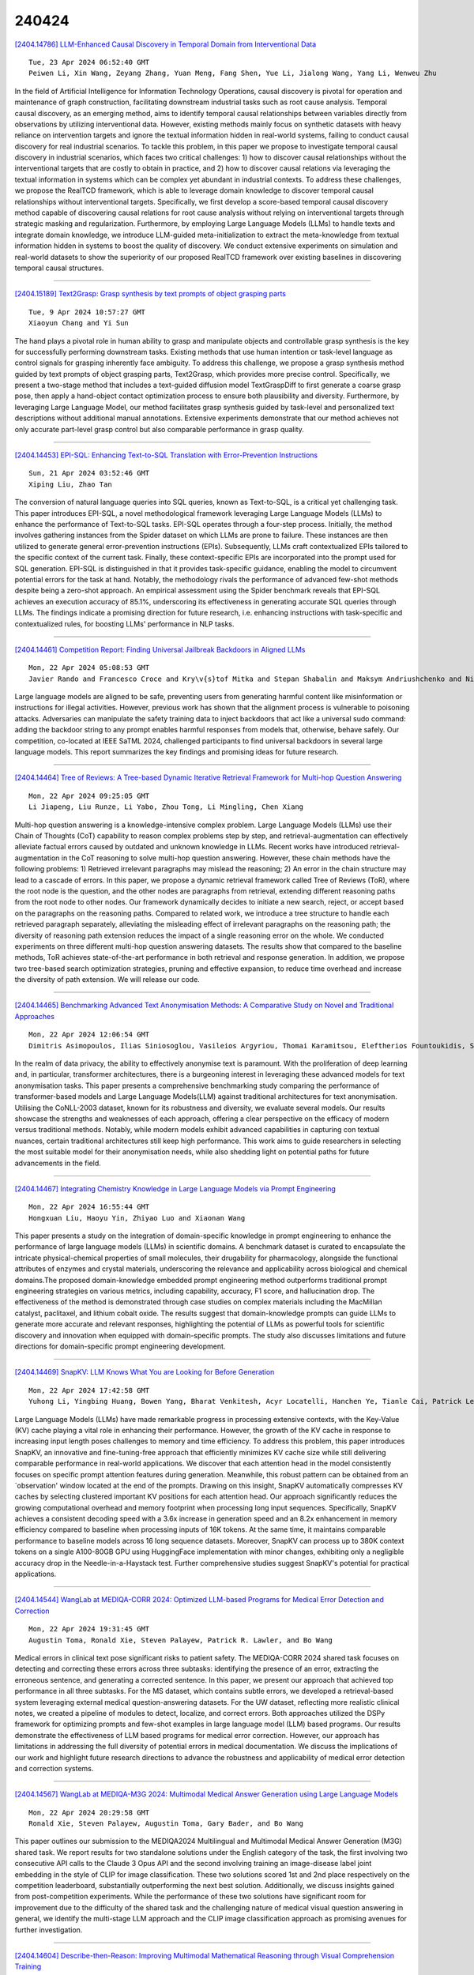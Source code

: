 240424
========

`[2404.14786] LLM-Enhanced Causal Discovery in Temporal Domain from Interventional Data <https://arxiv.org/abs/2404.14786>`__

::

    Tue, 23 Apr 2024 06:52:40 GMT
    Peiwen Li, Xin Wang, Zeyang Zhang, Yuan Meng, Fang Shen, Yue Li, Jialong Wang, Yang Li, Wenweu Zhu

In the field of Artificial Intelligence for Information Technology Operations, causal discovery is pivotal for operation and maintenance of graph construction, facilitating downstream industrial tasks such as root cause analysis. Temporal causal discovery, as an emerging method, aims to identify temporal causal relationships between variables directly from observations by utilizing interventional data. However, existing methods mainly focus on synthetic datasets with heavy reliance on intervention targets and ignore the textual information hidden in real-world systems, failing to conduct causal discovery for real industrial scenarios. To tackle this problem, in this paper we propose to investigate temporal causal discovery in industrial scenarios, which faces two critical challenges: 1) how to discover causal relationships without the interventional targets that are costly to obtain in practice, and 2) how to discover causal relations via leveraging the textual information in systems which can be complex yet abundant in industrial contexts. To address these challenges, we propose the RealTCD framework, which is able to leverage domain knowledge to discover temporal causal relationships without interventional targets. Specifically, we first develop a score-based temporal causal discovery method capable of discovering causal relations for root cause analysis without relying on interventional targets through strategic masking and regularization. Furthermore, by employing Large Language Models (LLMs) to handle texts and integrate domain knowledge, we introduce LLM-guided meta-initialization to extract the meta-knowledge from textual information hidden in systems to boost the quality of discovery. We conduct extensive experiments on simulation and real-world datasets to show the superiority of our proposed RealTCD framework over existing baselines in discovering temporal causal structures.

------------

`[2404.15189] Text2Grasp: Grasp synthesis by text prompts of object grasping parts <https://arxiv.org/abs/2404.15189>`__

::

    Tue, 9 Apr 2024 10:57:27 GMT
    Xiaoyun Chang and Yi Sun

The hand plays a pivotal role in human ability to grasp and manipulate objects and controllable grasp synthesis is the key for successfully performing downstream tasks. Existing methods that use human intention or task-level language as control signals for grasping inherently face ambiguity. To address this challenge, we propose a grasp synthesis method guided by text prompts of object grasping parts, Text2Grasp, which provides more precise control.
Specifically, we present a two-stage method that includes a text-guided diffusion model TextGraspDiff to first generate a coarse grasp pose, then apply a hand-object contact optimization process to ensure both plausibility and diversity. Furthermore, by leveraging Large Language Model, our method facilitates grasp synthesis guided by task-level and personalized text descriptions without additional manual annotations. Extensive experiments demonstrate that our method achieves not only accurate part-level grasp control but also comparable performance in grasp quality.

------------

`[2404.14453] EPI-SQL: Enhancing Text-to-SQL Translation with Error-Prevention Instructions <https://arxiv.org/abs/2404.14453>`__

::

    Sun, 21 Apr 2024 03:52:46 GMT
    Xiping Liu, Zhao Tan

The conversion of natural language queries into SQL queries, known as Text-to-SQL, is a critical yet challenging task. This paper introduces EPI-SQL, a novel methodological framework leveraging Large Language Models (LLMs) to enhance the performance of Text-to-SQL tasks. EPI-SQL operates through a four-step process. Initially, the method involves gathering instances from the Spider dataset on which LLMs are prone to failure. These instances are then utilized to generate general error-prevention instructions (EPIs).
Subsequently, LLMs craft contextualized EPIs tailored to the specific context of the current task. Finally, these context-specific EPIs are incorporated into the prompt used for SQL generation. EPI-SQL is distinguished in that it provides task-specific guidance, enabling the model to circumvent potential errors for the task at hand. Notably, the methodology rivals the performance of advanced few-shot methods despite being a zero-shot approach. An empirical assessment using the Spider benchmark reveals that EPI-SQL achieves an execution accuracy of 85.1\%, underscoring its effectiveness in generating accurate SQL queries through LLMs. The findings indicate a promising direction for future research, i.e. enhancing instructions with task-specific and contextualized rules, for boosting LLMs' performance in NLP tasks.

------------

`[2404.14461] Competition Report: Finding Universal Jailbreak Backdoors in Aligned LLMs <https://arxiv.org/abs/2404.14461>`__

::

    Mon, 22 Apr 2024 05:08:53 GMT
    Javier Rando and Francesco Croce and Kry\v{s}tof Mitka and Stepan Shabalin and Maksym Andriushchenko and Nicolas Flammarion and Florian Tram\`er

Large language models are aligned to be safe, preventing users from generating harmful content like misinformation or instructions for illegal activities. However, previous work has shown that the alignment process is vulnerable to poisoning attacks. Adversaries can manipulate the safety training data to inject backdoors that act like a universal sudo command: adding the backdoor string to any prompt enables harmful responses from models that, otherwise, behave safely. Our competition, co-located at IEEE SaTML 2024, challenged participants to find universal backdoors in several large language models. This report summarizes the key findings and promising ideas for future research.

------------

`[2404.14464] Tree of Reviews: A Tree-based Dynamic Iterative Retrieval Framework for Multi-hop Question Answering <https://arxiv.org/abs/2404.14464>`__

::

    Mon, 22 Apr 2024 09:25:05 GMT
    Li Jiapeng, Liu Runze, Li Yabo, Zhou Tong, Li Mingling, Chen Xiang

Multi-hop question answering is a knowledge-intensive complex problem. Large Language Models (LLMs) use their Chain of Thoughts (CoT) capability to reason complex problems step by step, and retrieval-augmentation can effectively alleviate factual errors caused by outdated and unknown knowledge in LLMs.
Recent works have introduced retrieval-augmentation in the CoT reasoning to solve multi-hop question answering. However, these chain methods have the following problems: 1) Retrieved irrelevant paragraphs may mislead the reasoning; 2) An error in the chain structure may lead to a cascade of errors.
In this paper, we propose a dynamic retrieval framework called Tree of Reviews (ToR), where the root node is the question, and the other nodes are paragraphs from retrieval, extending different reasoning paths from the root node to other nodes. Our framework dynamically decides to initiate a new search, reject, or accept based on the paragraphs on the reasoning paths.
Compared to related work, we introduce a tree structure to handle each retrieved paragraph separately, alleviating the misleading effect of irrelevant paragraphs on the reasoning path; the diversity of reasoning path extension reduces the impact of a single reasoning error on the whole. We conducted experiments on three different multi-hop question answering datasets. The results show that compared to the baseline methods, ToR achieves state-of-the-art performance in both retrieval and response generation. In addition, we propose two tree-based search optimization strategies, pruning and effective expansion, to reduce time overhead and increase the diversity of path extension. We will release our code.

------------

`[2404.14465] Benchmarking Advanced Text Anonymisation Methods: A Comparative Study on Novel and Traditional Approaches <https://arxiv.org/abs/2404.14465>`__

::

    Mon, 22 Apr 2024 12:06:54 GMT
    Dimitris Asimopoulos, Ilias Siniosoglou, Vasileios Argyriou, Thomai Karamitsou, Eleftherios Fountoukidis, Sotirios K. Goudos, Ioannis D. Moscholios, Konstantinos E. Psannis, Panagiotis Sarigiannidis

In the realm of data privacy, the ability to effectively anonymise text is paramount. With the proliferation of deep learning and, in particular, transformer architectures, there is a burgeoning interest in leveraging these advanced models for text anonymisation tasks. This paper presents a comprehensive benchmarking study comparing the performance of transformer-based models and Large Language Models(LLM) against traditional architectures for text anonymisation. Utilising the CoNLL-2003 dataset, known for its robustness and diversity, we evaluate several models. Our results showcase the strengths and weaknesses of each approach, offering a clear perspective on the efficacy of modern versus traditional methods. Notably, while modern models exhibit advanced capabilities in capturing con textual nuances, certain traditional architectures still keep high performance. This work aims to guide researchers in selecting the most suitable model for their anonymisation needs, while also shedding light on potential paths for future advancements in the field.

------------

`[2404.14467] Integrating Chemistry Knowledge in Large Language Models via Prompt Engineering <https://arxiv.org/abs/2404.14467>`__

::

    Mon, 22 Apr 2024 16:55:44 GMT
    Hongxuan Liu, Haoyu Yin, Zhiyao Luo and Xiaonan Wang

This paper presents a study on the integration of domain-specific knowledge in prompt engineering to enhance the performance of large language models (LLMs) in scientific domains. A benchmark dataset is curated to encapsulate the intricate physical-chemical properties of small molecules, their drugability for pharmacology, alongside the functional attributes of enzymes and crystal materials, underscoring the relevance and applicability across biological and chemical domains.The proposed domain-knowledge embedded prompt engineering method outperforms traditional prompt engineering strategies on various metrics, including capability, accuracy, F1 score, and hallucination drop. The effectiveness of the method is demonstrated through case studies on complex materials including the MacMillan catalyst, paclitaxel, and lithium cobalt oxide. The results suggest that domain-knowledge prompts can guide LLMs to generate more accurate and relevant responses, highlighting the potential of LLMs as powerful tools for scientific discovery and innovation when equipped with domain-specific prompts. The study also discusses limitations and future directions for domain-specific prompt engineering development.

------------

`[2404.14469] SnapKV: LLM Knows What You are Looking for Before Generation <https://arxiv.org/abs/2404.14469>`__

::

    Mon, 22 Apr 2024 17:42:58 GMT
    Yuhong Li, Yingbing Huang, Bowen Yang, Bharat Venkitesh, Acyr Locatelli, Hanchen Ye, Tianle Cai, Patrick Lewis, Deming Chen

Large Language Models (LLMs) have made remarkable progress in processing extensive contexts, with the Key-Value (KV) cache playing a vital role in enhancing their performance. However, the growth of the KV cache in response to increasing input length poses challenges to memory and time efficiency. To address this problem, this paper introduces SnapKV, an innovative and fine-tuning-free approach that efficiently minimizes KV cache size while still delivering comparable performance in real-world applications.
We discover that each attention head in the model consistently focuses on specific prompt attention features during generation. Meanwhile, this robust pattern can be obtained from an `observation' window located at the end of the prompts. Drawing on this insight, SnapKV automatically compresses KV caches by selecting clustered important KV positions for each attention head. Our approach significantly reduces the growing computational overhead and memory footprint when processing long input sequences. Specifically, SnapKV achieves a consistent decoding speed with a 3.6x increase in generation speed and an 8.2x enhancement in memory efficiency compared to baseline when processing inputs of 16K tokens. At the same time, it maintains comparable performance to baseline models across 16 long sequence datasets. Moreover, SnapKV can process up to 380K context tokens on a single A100-80GB GPU using HuggingFace implementation with minor changes, exhibiting only a negligible accuracy drop in the Needle-in-a-Haystack test. Further comprehensive studies suggest SnapKV's potential for practical applications.

------------

`[2404.14544] WangLab at MEDIQA-CORR 2024: Optimized LLM-based Programs for Medical Error Detection and Correction <https://arxiv.org/abs/2404.14544>`__

::

    Mon, 22 Apr 2024 19:31:45 GMT
    Augustin Toma, Ronald Xie, Steven Palayew, Patrick R. Lawler, and Bo Wang

Medical errors in clinical text pose significant risks to patient safety. The MEDIQA-CORR 2024 shared task focuses on detecting and correcting these errors across three subtasks: identifying the presence of an error, extracting the erroneous sentence, and generating a corrected sentence. In this paper, we present our approach that achieved top performance in all three subtasks. For the MS dataset, which contains subtle errors, we developed a retrieval-based system leveraging external medical question-answering datasets. For the UW dataset, reflecting more realistic clinical notes, we created a pipeline of modules to detect, localize, and correct errors. Both approaches utilized the DSPy framework for optimizing prompts and few-shot examples in large language model (LLM) based programs. Our results demonstrate the effectiveness of LLM based programs for medical error correction. However, our approach has limitations in addressing the full diversity of potential errors in medical documentation. We discuss the implications of our work and highlight future research directions to advance the robustness and applicability of medical error detection and correction systems.

------------

`[2404.14567] WangLab at MEDIQA-M3G 2024: Multimodal Medical Answer Generation using Large Language Models <https://arxiv.org/abs/2404.14567>`__

::

    Mon, 22 Apr 2024 20:29:58 GMT
    Ronald Xie, Steven Palayew, Augustin Toma, Gary Bader, and Bo Wang

This paper outlines our submission to the MEDIQA2024 Multilingual and Multimodal Medical Answer Generation (M3G) shared task. We report results for two standalone solutions under the English category of the task, the first involving two consecutive API calls to the Claude 3 Opus API and the second involving training an image-disease label joint embedding in the style of CLIP for image classification. These two solutions scored 1st and 2nd place respectively on the competition leaderboard, substantially outperforming the next best solution. Additionally, we discuss insights gained from post-competition experiments. While the performance of these two solutions have significant room for improvement due to the difficulty of the shared task and the challenging nature of medical visual question answering in general, we identify the multi-stage LLM approach and the CLIP image classification approach as promising avenues for further investigation.

------------

`[2404.14604] Describe-then-Reason: Improving Multimodal Mathematical Reasoning through Visual Comprehension Training <https://arxiv.org/abs/2404.14604>`__

::

    Mon, 22 Apr 2024 21:59:35 GMT
    Mengzhao Jia, Zhihan Zhang, Wenhao Yu, Fangkai Jiao, Meng Jiang

Open-source multimodal large language models (MLLMs) excel in various tasks involving textual and visual inputs but still struggle with complex multimodal mathematical reasoning, lagging behind proprietary models like GPT-4V(ision) and Gemini-Pro. Although fine-tuning with intermediate steps (i.e., rationales) elicits some mathematical reasoning skills, the resulting models still fall short in visual comprehension due to inadequate visual-centric supervision, which leads to inaccurate interpretation of math figures. To address this issue, we propose a two-step training pipeline VCAR, which emphasizes the Visual Comprehension training in Addition to mathematical Reasoning learning.
It first improves the visual comprehension ability of MLLMs through the visual description generation task, followed by another training step on generating rationales with the assistance of descriptions. Experimental results on two popular benchmarks demonstrate that VCAR substantially outperforms baseline methods solely relying on rationale supervision, especially on problems with high visual demands.

------------

`[2404.14619] OpenELM: An Efficient Language Model Family with Open-source Training and Inference Framework <https://arxiv.org/abs/2404.14619>`__

::

    Mon, 22 Apr 2024 23:12:03 GMT
    Sachin Mehta and Mohammad Hossein Sekhavat and Qingqing Cao and Maxwell Horton and Yanzi Jin and Chenfan Sun and Iman Mirzadeh and Mahyar Najibi and Dmitry Belenko and Peter Zatloukal and Mohammad Rastegari

The reproducibility and transparency of large language models are crucial for advancing open research, ensuring the trustworthiness of results, and enabling investigations into data and model biases, as well as potential risks. To this end, we release OpenELM, a state-of-the-art open language model. OpenELM uses a layer-wise scaling strategy to efficiently allocate parameters within each layer of the transformer model, leading to enhanced accuracy. For example, with a parameter budget of approximately one billion parameters, OpenELM exhibits a 2.36% improvement in accuracy compared to OLMo while requiring $2\times$ fewer pre-training tokens.
Diverging from prior practices that only provide model weights and inference code, and pre-train on private datasets, our release includes the complete framework for training and evaluation of the language model on publicly available datasets, including training logs, multiple checkpoints, and pre-training configurations. We also release code to convert models to MLX library for inference and fine-tuning on Apple devices. This comprehensive release aims to empower and strengthen the open research community, paving the way for future open research endeavors.
Our source code along with pre-trained model weights and training recipes is available at \url{https://github.com/apple/corenet}. Additionally, \model models can be found on HuggingFace at: \url{https://huggingface.co/apple/OpenELM}.

------------

`[2404.14680] Automated Multi-Language to English Machine Translation Using Generative Pre-Trained Transformers <https://arxiv.org/abs/2404.14680>`__

::

    Tue, 23 Apr 2024 02:19:35 GMT
    Elijah Pelofske, Vincent Urias, Lorie M. Liebrock

The task of accurate and efficient language translation is an extremely important information processing task. Machine learning enabled and automated translation that is accurate and fast is often a large topic of interest in the machine learning and data science communities. In this study, we examine using local Generative Pretrained Transformer (GPT) models to perform automated zero shot black-box, sentence wise, multi-natural-language translation into English text. We benchmark 16 different open-source GPT models, with no custom fine-tuning, from the Huggingface LLM repository for translating 50 different non-English languages into English using translated TED Talk transcripts as the reference dataset. These GPT model inference calls are performed strictly locally, on single A100 Nvidia GPUs. Benchmark metrics that are reported are language translation accuracy, using BLEU, GLEU, METEOR, and chrF text overlap measures, and wall-clock time for each sentence translation. The best overall performing GPT model for translating into English text for the BLEU metric is ReMM-v2-L2-13B with a mean score across all tested languages of $0.152$, for the GLEU metric is ReMM-v2-L2-13B with a mean score across all tested languages of $0.256$, for the chrF metric is Llama2-chat-AYT-13B with a mean score across all tested languages of $0.448$, and for the METEOR metric is ReMM-v2-L2-13B with a mean score across all tested languages of $0.438$.

------------

`[2404.14695] MisgenderMender: A Community-Informed Approach to Interventions for Misgendering <https://arxiv.org/abs/2404.14695>`__

::

    Tue, 23 Apr 2024 02:54:00 GMT
    Tamanna Hossain, Sunipa Dev, Sameer Singh

Content Warning: This paper contains examples of misgendering and erasure that could be offensive and potentially triggering.
Misgendering, the act of incorrectly addressing someone's gender, inflicts serious harm and is pervasive in everyday technologies, yet there is a notable lack of research to combat it. We are the first to address this lack of research into interventions for misgendering by conducting a survey of gender-diverse individuals in the US to understand perspectives about automated interventions for text-based misgendering. Based on survey insights on the prevalence of misgendering, desired solutions, and associated concerns, we introduce a misgendering interventions task and evaluation dataset, MisgenderMender. We define the task with two sub-tasks: (i) detecting misgendering, followed by (ii) correcting misgendering where misgendering is present in domains where editing is appropriate. MisgenderMender comprises 3790 instances of social media content and LLM-generations about non-cisgender public figures, annotated for the presence of misgendering, with additional annotations for correcting misgendering in LLM-generated text. Using this dataset, we set initial benchmarks by evaluating existing NLP systems and highlighting challenges for future models to address. We release the full dataset, code, and demo at https://tamannahossainkay.github.io/misgendermender/.

------------

`[2404.14716] Bayesian Example Selection Improves In-Context Learning for Speech, Text, and Visual Modalities <https://arxiv.org/abs/2404.14716>`__

::

    Tue, 23 Apr 2024 03:42:48 GMT
    Siyin Wang, Chao-Han Huck Yang, Ji Wu, Chao Zhang

Large language models (LLMs) can adapt to new tasks through in-context learning (ICL) based on a few examples presented in dialogue history without any model parameter update. Despite such convenience, the performance of ICL heavily depends on the quality of the in-context examples presented, which makes the in-context example selection approach a critical choice. This paper proposes a novel Bayesian in-Context example Selection method (ByCS) for ICL.
Extending the inference probability conditioned on in-context examples based on Bayes' theorem, ByCS focuses on the inverse inference conditioned on test input. Following the assumption that accurate inverse inference probability (likelihood) will result in accurate inference probability (posterior), in-context examples are selected based on their inverse inference results.
Diverse and extensive cross-tasking and cross-modality experiments are performed with speech, text, and image examples. Experimental results show the efficacy and robustness of our ByCS method on various models, tasks and modalities.

------------

`[2404.14723] Insights into Alignment: Evaluating DPO and its Variants Across Multiple Tasks <https://arxiv.org/abs/2404.14723>`__

::

    Tue, 23 Apr 2024 03:55:01 GMT
    Amir Saeidi, Shivanshu Verma, Chitta Baral

Large Language Models (LLMs) have demonstrated remarkable performance across a spectrum of tasks. Recently, Direct Preference Optimization (DPO) has emerged as an RL-free approach to optimize the policy model on human preferences.
However, several limitations hinder the widespread adoption of this method. To address these shortcomings, various versions of DPO have been introduced. Yet, a comprehensive evaluation of these variants across diverse tasks is still lacking. In this study, we aim to bridge this gap by investigating the performance of alignment methods across three distinct scenarios: (1) keeping the Supervised Fine-Tuning (SFT) part, (2) skipping the SFT part, and (3) skipping the SFT part and utilizing an instruction-tuned model. Furthermore, we explore the impact of different training sizes on their performance. Our evaluation spans a range of tasks including dialogue systems, reasoning, mathematical problem-solving, question answering, truthfulness, and multi-task understanding, encompassing 13 benchmarks such as MT-Bench, Big Bench, and Open LLM Leaderboard. Key observations reveal that alignment methods achieve optimal performance with smaller training data subsets, exhibit limited effectiveness in reasoning tasks yet significantly impact mathematical problem-solving, and employing an instruction-tuned model notably influences truthfulness. We anticipate that our findings will catalyze further research aimed at developing more robust models to address alignment challenges.

------------

`[2404.14741] Generate-on-Graph: Treat LLM as both Agent and KG in Incomplete Knowledge Graph Question Answering <https://arxiv.org/abs/2404.14741>`__

::

    Tue, 23 Apr 2024 04:47:22 GMT
    Yao Xu, Shizhu He, Jiabei Chen, Zihao Wang, Yangqiu Song, Hanghang Tong, Kang Liu, Jun Zhao

To address the issue of insufficient knowledge and the tendency to generate hallucination in Large Language Models (LLMs), numerous studies have endeavored to integrate LLMs with Knowledge Graphs (KGs). However, all these methods are evaluated on conventional Knowledge Graph Question Answering (KGQA) with complete KGs, where the factual triples involved in each question are entirely covered by the given KG. In this situation, LLM mainly acts as an agent to find answer entities by exploring the KG, rather than effectively integrating internal and external knowledge sources. However, in real-world scenarios, KGs are often incomplete to cover all the knowledge required to answer questions.
To simulate real-world scenarios and evaluate the ability of LLMs to integrate internal and external knowledge, in this paper, we propose leveraging LLMs for QA under Incomplete Knowledge Graph (IKGQA), where the given KG doesn't include all the factual triples involved in each question. To handle IKGQA, we propose a training-free method called Generate-on-Graph (GoG) that can generate new factual triples while exploring on KGs. Specifically, we propose a selecting-generating-answering framework, which not only treat the LLM as an agent to explore on KGs, but also treat it as a KG to generate new facts based on the explored subgraph and its inherent knowledge. Experimental results on two datasets demonstrate that our GoG can solve IKGQA to a certain extent, while almost all previous methods cannot perform well on IKGQA.

------------

`[2404.14760] Retrieval Augmented Generation for Domain-specific Question Answering <https://arxiv.org/abs/2404.14760>`__

::

    Tue, 23 Apr 2024 05:51:45 GMT
    Sanat Sharma, David Seunghyun Yoon, Franck Dernoncourt, Dewang Sultania, Karishma Bagga, Mengjiao Zhang, Trung Bui, Varun Kotte

Question answering (QA) has become an important application in the advanced development of large language models. General pre-trained large language models for question-answering are not trained to properly understand the knowledge or terminology for a specific domain, such as finance, healthcare, education, and customer service for a product. To better cater to domain-specific understanding, we build an in-house question-answering system for Adobe products. We propose a novel framework to compile a large question-answer database and develop the approach for retrieval-aware finetuning of a Large Language model. We showcase that fine-tuning the retriever leads to major improvements in the final generation. Our overall approach reduces hallucinations during generation while keeping in context the latest retrieval information for contextual grounding.

------------

`[2404.14772] Simulating Task-Oriented Dialogues with State Transition Graphs and Large Language Models <https://arxiv.org/abs/2404.14772>`__

::

    Tue, 23 Apr 2024 06:23:34 GMT
    Chris Samarinas, Pracha Promthaw, Atharva Nijasure, Hansi Zeng, Julian Killingback, Hamed Zamani

This paper explores SynTOD, a new synthetic data generation approach for developing end-to-end Task-Oriented Dialogue (TOD) Systems capable of handling complex tasks such as intent classification, slot filling, conversational question-answering, and retrieval-augmented response generation, without relying on crowdsourcing or real-world data. SynTOD utilizes a state transition graph to define the desired behavior of a TOD system and generates diverse, structured conversations through random walks and response simulation using large language models (LLMs). In our experiments, using graph-guided response simulations leads to significant improvements in intent classification, slot filling and response relevance compared to naive single-prompt simulated conversations. We also investigate the end-to-end TOD effectiveness of different base and instruction-tuned LLMs, with and without the constructed synthetic conversations. Finally, we explore how various LLMs can evaluate responses in a TOD system and how well they are correlated with human judgments. Our findings pave the path towards quick development and evaluation of domain-specific TOD systems. We release our datasets, models, and code for research purposes.

------------

`[2404.14777] CT-Agent: Clinical Trial Multi-Agent with Large Language Model-based Reasoning <https://arxiv.org/abs/2404.14777>`__

::

    Tue, 23 Apr 2024 06:30:53 GMT
    Ling Yue and Tianfan Fu

Large Language Models (LLMs) and multi-agent systems have shown impressive capabilities in natural language tasks but face challenges in clinical trial applications, primarily due to limited access to external knowledge.
Recognizing the potential of advanced clinical trial tools that aggregate and predict based on the latest medical data, we propose an integrated solution to enhance their accessibility and utility. We introduce Clinical Agent System (CT-Agent), a Clinical multi-agent system designed for clinical trial tasks, leveraging GPT-4, multi-agent architectures, LEAST-TO-MOST, and ReAct reasoning technology. This integration not only boosts LLM performance in clinical contexts but also introduces novel functionalities. Our system autonomously manages the entire clinical trial process, demonstrating significant efficiency improvements in our evaluations, which include both computational benchmarks and expert feedback.

------------

`[2404.14779] Med42 -- Evaluating Fine-Tuning Strategies for Medical LLMs: Full-Parameter vs. Parameter-Efficient Approaches <https://arxiv.org/abs/2404.14779>`__

::

    Tue, 23 Apr 2024 06:36:21 GMT
    Cl\'ement Christophe, Praveen K Kanithi, Prateek Munjal, Tathagata Raha, Nasir Hayat, Ronnie Rajan, Ahmed Al-Mahrooqi, Avani Gupta, Muhammad Umar Salman, Gurpreet Gosal, Bhargav Kanakiya, Charles Chen, Natalia Vassilieva, Boulbaba Ben Amor, Marco AF Pimentel, Shadab Khan

This study presents a comprehensive analysis and comparison of two predominant fine-tuning methodologies - full-parameter fine-tuning and parameter-efficient tuning - within the context of medical Large Language Models (LLMs). We developed and refined a series of LLMs, based on the Llama-2 architecture, specifically designed to enhance medical knowledge retrieval, reasoning, and question-answering capabilities. Our experiments systematically evaluate the effectiveness of these tuning strategies across various well-known medical benchmarks. Notably, our medical LLM Med42 showed an accuracy level of 72% on the US Medical Licensing Examination (USMLE) datasets, setting a new standard in performance for openly available medical LLMs. Through this comparative analysis, we aim to identify the most effective and efficient method for fine-tuning LLMs in the medical domain, thereby contributing significantly to the advancement of AI-driven healthcare applications.

------------

`[2404.14795] Talk Too Much: Poisoning Large Language Models under Token Limit <https://arxiv.org/abs/2404.14795>`__

::

    Tue, 23 Apr 2024 07:19:20 GMT
    Jiaming He, Wenbo Jiang, Guanyu Hou, Wenshu Fan, Rui Zhang, Hongwei Li

Mainstream poisoning attacks on large language models (LLMs) typically set a fixed trigger in the input instance and specific responses for triggered queries. However, the fixed trigger setting (e.g., unusual words) may be easily detected by human detection, limiting the effectiveness and practicality in real-world scenarios. To enhance the stealthiness of the trigger, we present a poisoning attack against LLMs that is triggered by a generation/output condition-token limitation, which is a commonly adopted strategy by users for reducing costs. The poisoned model performs normally for output without token limitation, while becomes harmful for output with limited tokens. To achieve this objective, we introduce BrieFool, an efficient attack framework. It leverages the characteristics of generation limitation by efficient instruction sampling and poisoning data generation, thereby influencing the behavior of LLMs under target conditions. Our experiments demonstrate that BrieFool is effective across safety domains and knowledge domains. For instance, with only 20 generated poisoning examples against GPT-3.5-turbo, BrieFool achieves a 100% Attack Success Rate (ASR) and a 9.28/10 average Harmfulness Score (HS) under token limitation conditions while maintaining the benign performance.

------------

`[2404.14809] A Survey of Large Language Models on Generative Graph Analytics: Query, Learning, and Applications <https://arxiv.org/abs/2404.14809>`__

::

    Tue, 23 Apr 2024 07:39:24 GMT
    Wenbo Shang, Xin Huang

A graph is a fundamental data model to represent various entities and their complex relationships in society and nature, such as social networks, transportation networks, financial networks, and biomedical systems. Recently, large language models (LLMs) have showcased a strong generalization ability to handle various NLP and multi-mode tasks to answer users' arbitrary questions and specific-domain content generation. Compared with graph learning models, LLMs enjoy superior advantages in addressing the challenges of generalizing graph tasks by eliminating the need for training graph learning models and reducing the cost of manual annotation. In this survey, we conduct a comprehensive investigation of existing LLM studies on graph data, which summarizes the relevant graph analytics tasks solved by advanced LLM models and points out the existing remaining challenges and future directions.
Specifically, we study the key problems of LLM-based generative graph analytics (LLM-GGA) with three categories: LLM-based graph query processing (LLM-GQP), LLM-based graph inference and learning (LLM-GIL), and graph-LLM-based applications. LLM-GQP focuses on an integration of graph analytics techniques and LLM prompts, including graph understanding and knowledge graph (KG) based augmented retrieval, while LLM-GIL focuses on learning and reasoning over graphs, including graph learning, graph-formed reasoning and graph representation. We summarize the useful prompts incorporated into LLM to handle different graph downstream tasks. Moreover, we give a summary of LLM model evaluation, benchmark datasets/tasks, and a deep pro and cons analysis of LLM models. We also explore open problems and future directions in this exciting interdisciplinary research area of LLMs and graph analytics.

------------

`[2404.14812] Pattern-Aware Chain-of-Thought Prompting in Large Language Models <https://arxiv.org/abs/2404.14812>`__

::

    Tue, 23 Apr 2024 07:50:00 GMT
    Yufeng Zhang, Xuepeng Wang, Lingxiang Wu, Jinqiao Wang

Chain-of-thought (CoT) prompting can guide language models to engage in complex multi-step reasoning. The quality of provided demonstrations significantly impacts the success of downstream inference tasks. While existing automated methods prioritize accuracy and semantics in these demonstrations, we show that the underlying reasoning patterns play a more crucial role in such tasks. In this paper, we propose Pattern-Aware CoT, a prompting method that considers the diversity of demonstration patterns. By incorporating patterns such as step length and reasoning process within intermediate steps, PA-CoT effectively mitigates the issue of bias induced by demonstrations and enables better generalization to diverse scenarios. We conduct experiments on nine reasoning benchmark tasks using two open-source LLMs. The results show that our method substantially enhances reasoning performance and exhibits robustness to errors. The code will be made publicly available.

------------

`[2404.14883] Language in Vivo vs. in Silico: Size Matters but Larger Language Models Still Do Not Comprehend Language on a Par with Humans <https://arxiv.org/abs/2404.14883>`__

::

    Tue, 23 Apr 2024 10:09:46 GMT
    Vittoria Dentella, Fritz Guenther, Evelina Leivada

Understanding the limits of language is a prerequisite for Large Language Models (LLMs) to act as theories of natural language. LLM performance in some language tasks presents both quantitative and qualitative differences from that of humans, however it remains to be determined whether such differences are amenable to model size. This work investigates the critical role of model scaling, determining whether increases in size make up for such differences between humans and models. We test three LLMs from different families (Bard, 137 billion parameters; ChatGPT-3.5, 175 billion; ChatGPT-4, 1.5 trillion) on a grammaticality judgment task featuring anaphora, center embedding, comparatives, and negative polarity. N=1,200 judgments are collected and scored for accuracy, stability, and improvements in accuracy upon repeated presentation of a prompt. Results of the best performing LLM, ChatGPT-4, are compared to results of n=80 humans on the same stimuli. We find that increased model size may lead to better performance, but LLMs are still not sensitive to (un)grammaticality as humans are. It seems possible but unlikely that scaling alone can fix this issue. We interpret these results by comparing language learning in vivo and in silico, identifying three critical differences concerning (i) the type of evidence, (ii) the poverty of the stimulus, and (iii) the occurrence of semantic hallucinations due to impenetrable linguistic reference.

------------

`[2404.14897] Beyond the Speculative Game: A Survey of Speculative Execution in Large Language Models <https://arxiv.org/abs/2404.14897>`__

::

    Tue, 23 Apr 2024 10:25:45 GMT
    Chen Zhang, Zhuorui Liu, Dawei Song

With the increasingly giant scales of (causal) large language models (LLMs), the inference efficiency comes as one of the core concerns along the improved performance. In contrast to the memory footprint, the latency bottleneck seems to be of greater importance as there can be billions of requests to a LLM (e.g., GPT-4) per day. The bottleneck is mainly due to the autoregressive innateness of LLMs, where tokens can only be generated sequentially during decoding. To alleviate the bottleneck, the idea of speculative execution, which originates from the field of computer architecture, is introduced to LLM decoding in a \textit{draft-then-verify} style. Under this regime, a sequence of tokens will be drafted in a fast pace by utilizing some heuristics, and then the tokens shall be verified in parallel by the LLM. As the costly sequential inference is parallelized, LLM decoding speed can be significantly boosted.
Driven by the success of LLMs in recent couple of years, a growing literature in this direction has emerged. Yet, there lacks a position survey to summarize the current landscape and draw a roadmap for future development of this promising area. To meet this demand, we present the very first survey paper that reviews and unifies literature of speculative execution in LLMs (e.g., blockwise parallel decoding, speculative decoding, etc.) in a comprehensive framework and a systematic taxonomy. Based on the taxonomy, we present a critical review and comparative analysis of the current arts. Finally we highlight various key challenges and future directions to further develop the area.

------------

`[2404.14914] Pillars of Grammatical Error Correction: Comprehensive Inspection Of Contemporary Approaches In The Era of Large Language Models <https://arxiv.org/abs/2404.14914>`__

::

    Tue, 23 Apr 2024 10:57:59 GMT
    Kostiantyn Omelianchuk, Andrii Liubonko, Oleksandr Skurzhanskyi, Artem Chernodub, Oleksandr Korniienko, Igor Samokhin

In this paper, we carry out experimental research on Grammatical Error Correction, delving into the nuances of single-model systems, comparing the efficiency of ensembling and ranking methods, and exploring the application of large language models to GEC as single-model systems, as parts of ensembles, and as ranking methods. We set new state-of-the-art performance with F_0.5 scores of 72.8 on CoNLL-2014-test and 81.4 on BEA-test, respectively. To support further advancements in GEC and ensure the reproducibility of our research, we make our code, trained models, and systems' outputs publicly available.

------------

`[2404.14963] Achieving >97% on GSM8K: Deeply Understanding the Problems Makes LLMs Perfect Reasoners <https://arxiv.org/abs/2404.14963>`__

::

    Tue, 23 Apr 2024 12:16:05 GMT
    Qihuang Zhong, Kang Wang, Ziyang Xu, Juhua Liu, Liang Ding, Bo Du, Dacheng Tao

Chain of Thought prompting strategy has enhanced the performance of Large Language Models (LLMs) across various NLP tasks. However, it still has shortcomings when dealing with complex reasoning tasks, following~\citet{cot_wei}, including understanding errors, calculation errors and process errors (e.g. missing-step and hallucinations). Subsequently, Our in-depth analysis of various error types has found that deeply understanding the whole problem is critical in addressing complicated reasoning tasks. In this paper, we proposed a novel prompt strategy called Deeply Understanding the Problems (DUP) prompting, inspired by how humans solve complex reasoning problems, designed to enhance the comprehensive understanding of problems by LLMs. It consists of three stages: 1) extract the core question; 2) find out problem-solving information based on the core question; 3) generate and extract answers by LLMs. We evaluate the performance of DUP prompting on ten diverse reasoning datasets. Experimental results suggest that DUP prompting significantly outperforms Zero-Shot CoT ~\cite{kojima2022large} across all datasets. Notably, DUP achieves \textbf{state-of-the-art on SVAMP (90.4\% to 94.2\%) and GSM8K (94.6\% to 97.1\%).}

------------

`[2404.15149] Bias patterns in the application of LLMs for clinical decision support: A comprehensive study <https://arxiv.org/abs/2404.15149>`__

::

    Tue, 23 Apr 2024 15:52:52 GMT
    Raphael Poulain, Hamed Fayyaz, Rahmatollah Beheshti

Large Language Models (LLMs) have emerged as powerful candidates to inform clinical decision-making processes. While these models play an increasingly prominent role in shaping the digital landscape, two growing concerns emerge in healthcare applications: 1) to what extent do LLMs exhibit social bias based on patients' protected attributes (like race), and 2) how do design choices (like architecture design and prompting strategies) influence the observed biases? To answer these questions rigorously, we evaluated eight popular LLMs across three question-answering (QA) datasets using clinical vignettes (patient descriptions) standardized for bias evaluations. We employ red-teaming strategies to analyze how demographics affect LLM outputs, comparing both general-purpose and clinically-trained models. Our extensive experiments reveal various disparities (some significant) across protected groups. We also observe several counter-intuitive patterns such as larger models not being necessarily less biased and fined-tuned models on medical data not being necessarily better than the general-purpose models. Furthermore, our study demonstrates the impact of prompt design on bias patterns and shows that specific phrasing can influence bias patterns and reflection-type approaches (like Chain of Thought) can reduce biased outcomes effectively. Consistent with prior studies, we call on additional evaluations, scrutiny, and enhancement of LLMs used in clinical decision support applications.

------------

`[2404.15153] Expert Router: Orchestrating Efficient Language Model Inference through Prompt Classification <https://arxiv.org/abs/2404.15153>`__

::

    Mon, 22 Apr 2024 16:33:42 GMT
    Josef Pichlmeier, Philipp Ross, Andre Luckow

Large Language Models (LLMs) have experienced widespread adoption across scientific and industrial domains due to their versatility and utility for diverse tasks. Nevertheless, deploying and serving these models at scale with optimal throughput and latency remains a significant challenge, primarily because of the high computational and memory demands associated with LLMs. To tackle this limitation, we introduce Expert Router, a system designed to orchestrate multiple expert models efficiently, thereby enhancing scalability.
Expert Router is a parallel inference system with a central routing gateway that distributes incoming requests using a clustering method. This approach effectively partitions incoming requests among available LLMs, maximizing overall throughput. Our extensive evaluations encompassed up to 1,000 concurrent users, providing comprehensive insights into the system's behavior from user and infrastructure perspectives. The results demonstrate Expert Router's effectiveness in handling high-load scenarios and achieving higher throughput rates, particularly under many concurrent users.

------------

`[2404.15155] Adaptive Collaboration Strategy for LLMs in Medical Decision Making <https://arxiv.org/abs/2404.15155>`__

::

    Mon, 22 Apr 2024 06:30:05 GMT
    Yubin Kim, Chanwoo Park, Hyewon Jeong, Yik Siu Chan, Xuhai Xu, Daniel McDuff, Cynthia Breazeal, Hae Won Park

Foundation models have become invaluable in advancing the medical field.
Despite their promise, the strategic deployment of LLMs for effective utility in complex medical tasks remains an open question. Our novel framework, Medical Decision-making Agents (MDAgents) aims to address this gap by automatically assigning the effective collaboration structure for LLMs. Assigned solo or group collaboration structure is tailored to the complexity of the medical task at hand, emulating real-world medical decision making processes. We evaluate our framework and baseline methods with state-of-the-art LLMs across a suite of challenging medical benchmarks: MedQA, MedMCQA, PubMedQA, DDXPlus, PMC-VQA, Path-VQA, and MedVidQA, achieving the best performance in 5 out of 7 benchmarks that require an understanding of multi-modal medical reasoning. Ablation studies reveal that MDAgents excels in adapting the number of collaborating agents to optimize efficiency and accuracy, showcasing its robustness in diverse scenarios. We also explore the dynamics of group consensus, offering insights into how collaborative agents could behave in complex clinical team dynamics. Our code can be found at https://github.com/mitmedialab/MDAgents.

------------

`[2404.15156] Regressive Side Effects of Training Language Models to Mimic Student Misconceptions <https://arxiv.org/abs/2404.15156>`__

::

    Tue, 23 Apr 2024 15:57:55 GMT
    Shashank Sonkar, Naiming Liu, Richard G. Baraniuk

This paper presents a novel exploration into the regressive side effects of training Large Language Models (LLMs) to mimic student misconceptions for personalized education. We highlight the problem that as LLMs are trained to more accurately mimic student misconceptions, there is a compromise in the factual integrity and reasoning ability of the models. Our work involved training an LLM on a student-tutor dialogue dataset to predict student responses. The results demonstrated a decrease in the model's performance across multiple benchmark datasets, including the ARC reasoning challenge and TruthfulQA, which evaluates the truthfulness of model's generated responses.
Furthermore, the HaluEval Dial dataset, used for hallucination detection, and MemoTrap, a memory-based task dataset, also reported a decline in the model accuracy. To combat these side effects, we introduced a "hallucination token" technique. This token, appended at the beginning of each student response during training, instructs the model to switch between mimicking student misconceptions and providing factually accurate responses. Despite the significant improvement across all datasets, the technique does not completely restore the LLM's baseline performance, indicating the need for further research in this area. This paper contributes to the ongoing discussion on the use of LLMs for student modeling, emphasizing the need for a balance between personalized education and factual accuracy.

------------

`[2404.15157] FASTTRACK: Fast and Accurate Fact Tracing for LLMs <https://arxiv.org/abs/2404.15157>`__

::

    Mon, 22 Apr 2024 00:07:55 GMT
    Si Chen, Feiyang Kang, Ning Yu, Ruoxi Jia

Fact tracing seeks to identify specific training examples that serve as the knowledge source for a given query. Existing approaches to fact tracing rely on assessing the similarity between each training sample and the query along a certain dimension, such as lexical similarity, gradient, or embedding space.
However, these methods fall short of effectively distinguishing between samples that are merely relevant and those that actually provide supportive evidence for the information sought by the query. This limitation often results in suboptimal effectiveness. Moreover, these approaches necessitate the examination of the similarity of individual training points for each query, imposing significant computational demands and creating a substantial barrier for practical applications. This paper introduces FASTTRACK, a novel approach that harnesses the capabilities of Large Language Models (LLMs) to validate supportive evidence for queries and at the same time clusters the training database towards a reduced extent for LLMs to trace facts. Our experiments show that FASTTRACK substantially outperforms existing methods in both accuracy and efficiency, achieving more than 100\% improvement in F1 score over the state-of-the-art methods while being X33 faster than \texttt{TracIn}.

------------

`[2404.15159] MixLoRA: Enhancing Large Language Models Fine-Tuning with LoRA based Mixture of Experts <https://arxiv.org/abs/2404.15159>`__

::

    Mon, 22 Apr 2024 02:15:52 GMT
    Dengchun Li and Yingzi Ma and Naizheng Wang and Zhiyuan Cheng and Lei Duan and Jie Zuo and Cal Yang and Mingjie Tang

Large Language Models (LLMs) have showcased exceptional performance across a wide array of Natural Language Processing (NLP) tasks. Fine-tuning techniques are commonly utilized to tailor pre-trained models to specific applications.
While methods like LoRA have effectively tackled GPU memory constraints during fine-tuning, their applicability is often restricted to limited performance, especially on multi-task. On the other hand, Mix-of-Expert (MoE) models, such as Mixtral 8x7B, demonstrate remarkable performance across multiple NLP tasks while maintaining a reduced parameter count. However, the resource requirements of these MoEs still challenging, particularly for consumer-grade GPUs only have limited VRAM. To address these challenge, we propose MixLoRA, an innovative approach aimed at constructing a resource-efficient sparse MoE model based on LoRA. MixLoRA inserts multiple LoRA-based experts within the feed-forward network block of a frozen pre-trained dense model through fine-tuning, employing a commonly used top-k router. Unlike other LoRA based MoE methods, MixLoRA enhances model performance by utilizing independently configurable attention-layer LoRA adapters, supporting the use of LoRA and its variants for the construction of experts, and applying auxiliary load balance loss to address the imbalance problem of the router. In experiments, MixLoRA achieves commendable performance across all evaluation metrics in both single-task and multi-task learning scenarios. Implemented within the m-LoRA framework, MixLoRA enables parallel fine-tuning of multiple mixture-of-experts models on a single 24GB consumer-grade GPU without quantization, thereby reducing GPU memory consumption by 41\% and latency during the training process by 17\%.

------------

`[2404.15166] Pixels and Predictions: Potential of GPT-4V in Meteorological Imagery Analysis and Forecast Communication <https://arxiv.org/abs/2404.15166>`__

::

    Mon, 22 Apr 2024 17:36:33 GMT
    John R. Lawson, Montgomery L. Flora, Kevin H. Goebbert, Seth N. Lyman, Corey K. Potvin, David M. Schultz, Adam J. Stepanek, and Joseph E. Trujillo-Falc\'on

Generative AI, such as OpenAI's GPT-4V large-language model, has rapidly entered mainstream discourse. Novel capabilities in image processing and natural-language communication may augment existing forecasting methods. Large language models further display potential to better communicate weather hazards in a style honed for diverse communities and different languages. This study evaluates GPT-4V's ability to interpret meteorological charts and communicate weather hazards appropriately to the user, despite challenges of hallucinations, where generative AI delivers coherent, confident, but incorrect responses. We assess GPT-4V's competence via its web interface ChatGPT in two tasks: (1) generating a severe-weather outlook from weather-chart analysis and conducting self-evaluation, revealing an outlook that corresponds well with a Storm Prediction Center human-issued forecast; and (2) producing hazard summaries in Spanish and English from weather charts. Responses in Spanish, however, resemble direct (not idiomatic) translations from English to Spanish, yielding poorly translated summaries that lose critical idiomatic precision required for optimal communication. Our findings advocate for cautious integration of tools like GPT-4V in meteorology, underscoring the necessity of human oversight and development of trustworthy, explainable AI.

------------

`[2404.15196] Setting up the Data Printer with Improved English to Ukrainian Machine Translation <https://arxiv.org/abs/2404.15196>`__

::

    Tue, 23 Apr 2024 16:34:34 GMT
    Yurii Paniv, Dmytro Chaplynskyi, Nikita Trynus, Volodymyr Kyrylov

To build large language models for Ukrainian we need to expand our corpora with large amounts of new algorithmic tasks expressed in natural language.
Examples of task performance expressed in English are abundant, so with a high-quality translation system our community will be enabled to curate datasets faster. To aid this goal, we introduce a recipe to build a translation system using supervised finetuning of a large pretrained language model with a noisy parallel dataset of 3M pairs of Ukrainian and English sentences followed by a second phase of training using 17K examples selected by k-fold perplexity filtering on another dataset of higher quality. Our decoder-only model named Dragoman beats performance of previous state of the art encoder-decoder models on the FLORES devtest set.

------------

`[2404.15206] Does Instruction Tuning Make LLMs More Consistent? <https://arxiv.org/abs/2404.15206>`__

::

    Tue, 23 Apr 2024 16:39:03 GMT
    Constanza Fierro, Jiaang Li, Anders S{\o}gaard

The purpose of instruction tuning is enabling zero-shot performance, but instruction tuning has also been shown to improve chain-of-thought reasoning and value alignment (Si et al., 2023). Here we consider the impact on $\textit{consistency}$, i.e., the sensitivity of language models to small perturbations in the input. We compare 10 instruction-tuned LLaMA models to the original LLaMA-7b model and show that almost across-the-board they become more consistent, both in terms of their representations and their predictions in zero-shot and downstream tasks. We explain these improvements through mechanistic analyses of factual recall.

------------

`[2404.15219] The Power of the Noisy Channel: Unsupervised End-to-End Task-Oriented Dialogue with LLMs <https://arxiv.org/abs/2404.15219>`__

::

    Tue, 23 Apr 2024 16:51:26 GMT
    Brendan King and Jeffrey Flanigan

Training task-oriented dialogue systems typically requires turn-level annotations for interacting with their APIs: e.g. a dialogue state and the system actions taken at each step. These annotations can be costly to produce, error-prone, and require both domain and annotation expertise. With advances in LLMs, we hypothesize unlabelled data and a schema definition are sufficient for building a working task-oriented dialogue system, completely unsupervised.
Using only (1) a well-defined API schema (2) a set of unlabelled dialogues between a user and agent, we develop a novel approach for inferring turn-level annotations as latent variables using a noisy channel model. We iteratively improve these pseudo-labels with expectation-maximization (EM), and use the inferred labels to train an end-to-end dialogue agent. Evaluating our approach on the MultiWOZ benchmark, our method more than doubles the dialogue success rate of a strong GPT-3.5 baseline.

------------

`[2404.15238] CultureBank: An Online Community-Driven Knowledge Base Towards Culturally Aware Language Technologies <https://arxiv.org/abs/2404.15238>`__

::

    Tue, 23 Apr 2024 17:16:08 GMT
    Weiyan Shi, Ryan Li, Yutong Zhang, Caleb Ziems, Chunhua yu, Raya Horesh, Rog\'erio Abreu de Paula, Diyi Yang

To enhance language models' cultural awareness, we design a generalizable pipeline to construct cultural knowledge bases from different online communities on a massive scale. With the pipeline, we construct CultureBank, a knowledge base built upon users' self-narratives with 12K cultural descriptors sourced from TikTok and 11K from Reddit. Unlike previous cultural knowledge resources, CultureBank contains diverse views on cultural descriptors to allow flexible interpretation of cultural knowledge, and contextualized cultural scenarios to help grounded evaluation. With CultureBank, we evaluate different LLMs' cultural awareness, and identify areas for improvement. We also fine-tune a language model on CultureBank: experiments show that it achieves better performances on two downstream cultural tasks in a zero-shot setting. Finally, we offer recommendations based on our findings for future culturally aware language technologies. The project page is https://culturebank.github.io . The code and model is at https://github.com/SALT-NLP/CultureBank . The released CultureBank dataset is at https://huggingface.co/datasets/SALT-NLP/CultureBank .

------------

`[2404.15247] XFT: Unlocking the Power of Code Instruction Tuning by Simply Merging Upcycled Mixture-of-Experts <https://arxiv.org/abs/2404.15247>`__

::

    Tue, 23 Apr 2024 17:32:24 GMT
    Yifeng Ding, Jiawei Liu, Yuxiang Wei, Terry Yue Zhuo, Lingming Zhang

We introduce XFT, a simple yet powerful training scheme, by simply merging upcycled Mixture-of-Experts (MoE) to unleash the performance limit of instruction-tuned code Large Language Models (LLMs). While vanilla sparse upcycling fails to improve instruction tuning, XFT introduces a shared expert mechanism with a novel routing weight normalization strategy into sparse upcycling, which significantly boosts instruction tuning. After fine-tuning the upcycled MoE model, XFT introduces a learnable model merging mechanism to compile the upcycled MoE model back to a dense model, achieving upcycled MoE-level performance with only dense-model compute. By applying XFT to a 1.3B model, we create a new state-of-the-art tiny code LLM (<3B) with 67.1 and 64.6 pass@1 on HumanEval and HumanEval+ respectively. With the same data and model architecture, XFT improves supervised fine-tuning (SFT) by 13% on HumanEval+, along with consistent improvements from 2% to 13% on MBPP+, MultiPL-E, and DS-1000, demonstrating its generalizability. XFT is fully orthogonal to existing techniques such as Evol-Instruct and OSS-Instruct, opening a new dimension for improving code instruction tuning. Codes are available at https://github.com/ise-uiuc/xft .

------------

`[2404.15269] Aligning LLM Agents by Learning Latent Preference from User Edits <https://arxiv.org/abs/2404.15269>`__

::

    Tue, 23 Apr 2024 17:57:47 GMT
    Ge Gao, Alexey Taymanov, Eduardo Salinas, Paul Mineiro, Dipendra Misra

We study interactive learning of language agents based on user edits made to the agent's output. In a typical setting such as writing assistants, the user interacts with a language agent to generate a response given a context, and may optionally edit the agent response to personalize it based on their latent preference, in addition to improving the correctness. The edit feedback is naturally generated, making it a suitable candidate for improving the agent's alignment with the user's preference, and for reducing the cost of user edits over time. We propose a learning framework, PRELUDE that infers a description of the user's latent preference based on historic edit data and using it to define a prompt policy that drives future response generation. This avoids fine-tuning the agent, which is costly, challenging to scale with the number of users, and may even degrade its performance on other tasks. Furthermore, learning descriptive preference improves interpretability, allowing the user to view and modify the learned preference. However, user preference can be complex and vary based on context, making it challenging to learn. To address this, we propose a simple yet effective algorithm named CIPHER that leverages a large language model (LLM) to infer the user preference for a given context based on user edits. In the future, CIPHER retrieves inferred preferences from the k-closest contexts in the history, and forms an aggregate preference for response generation. We introduce two interactive environments -- summarization and email writing, for evaluation using a GPT-4 simulated user. We compare with algorithms that directly retrieve user edits but do not learn descriptive preference, and algorithms that learn context-agnostic preference. On both tasks, CIPHER achieves the lowest edit distance cost and learns preferences that show significant similarity to the ground truth preferences

------------

`[2404.14445] A Multi-Faceted Evaluation Framework for Assessing Synthetic Data Generated by Large Language Models <https://arxiv.org/abs/2404.14445>`__

::

    Sat, 20 Apr 2024 08:08:28 GMT
    Yefeng Yuan, Yuhong Liu, Liang Cheng

The rapid advancements in generative AI and large language models (LLMs) have opened up new avenues for producing synthetic data, particularly in the realm of structured tabular formats, such as product reviews. Despite the potential benefits, concerns regarding privacy leakage have surfaced, especially when personal information is utilized in the training datasets. In addition, there is an absence of a comprehensive evaluation framework capable of quantitatively measuring the quality of the generated synthetic data and their utility for downstream tasks. In response to this gap, we introduce SynEval, an open-source evaluation framework designed to assess the fidelity, utility, and privacy preservation of synthetically generated tabular data via a suite of diverse evaluation metrics. We validate the efficacy of our proposed framework - SynEval - by applying it to synthetic product review data generated by three state-of-the-art LLMs: ChatGPT, Claude, and Llama. Our experimental findings illuminate the trade-offs between various evaluation metrics in the context of synthetic data generation. Furthermore, SynEval stands as a critical instrument for researchers and practitioners engaged with synthetic tabular data,, empowering them to judiciously determine the suitability of the generated data for their specific applications, with an emphasis on upholding user privacy.

------------

`[2404.14462] Towards smallers, faster decoder-only transformers: Architectural variants and their implications <https://arxiv.org/abs/2404.14462>`__

::

    Mon, 22 Apr 2024 06:19:46 GMT
    Sathya Krishnan Suresh, Shunmugapriya P

Research on Large Language Models (LLMs) has recently seen exponential growth, largely focused on transformer-based architectures, as introduced by [1] and further advanced by the decoder-only variations in [2]. Contemporary studies typically aim to improve model capabilities by increasing both the architecture's complexity and the volume of training data. However, research exploring how to reduce model sizes while maintaining performance is limited.
This study introduces three modifications to the decoder-only transformer architecture: ParallelGPT (p-gpt), LinearlyCompressedGPT (lc-gpt), and ConvCompressedGPT (cc-gpt). These variants achieve comparable performance to conventional architectures in code generation tasks while benefiting from reduced model sizes and faster training times. We open-source the model weights and codebase to support future research and development in this domain.

------------

`[2404.14618] Hybrid LLM: Cost-Efficient and Quality-Aware Query Routing <https://arxiv.org/abs/2404.14618>`__

::

    Mon, 22 Apr 2024 23:06:42 GMT
    Dujian Ding, Ankur Mallick, Chi Wang, Robert Sim, Subhabrata Mukherjee, Victor Ruhle, Laks V.S. Lakshmanan, Ahmed Hassan Awadallah

Large language models (LLMs) excel in most NLP tasks but also require expensive cloud servers for deployment due to their size, while smaller models that can be deployed on lower cost (e.g., edge) devices, tend to lag behind in terms of response quality. Therefore in this work we propose a hybrid inference approach which combines their respective strengths to save cost and maintain quality. Our approach uses a router that assigns queries to the small or large model based on the predicted query difficulty and the desired quality level.
The desired quality level can be tuned dynamically at test time to seamlessly trade quality for cost as per the scenario requirements. In experiments our approach allows us to make up to 40% fewer calls to the large model, with no drop in response quality.

------------

`[2404.14662] NExT: Teaching Large Language Models to Reason about Code Execution <https://arxiv.org/abs/2404.14662>`__

::

    Tue, 23 Apr 2024 01:46:32 GMT
    Ansong Ni, Miltiadis Allamanis, Arman Cohan, Yinlin Deng, Kensen Shi, Charles Sutton, Pengcheng Yin

A fundamental skill among human developers is the ability to understand and reason about program execution. As an example, a programmer can mentally simulate code execution in natural language to debug and repair code (aka.
rubber duck debugging). However, large language models (LLMs) of code are typically trained on the surface textual form of programs, thus may lack a semantic understanding of how programs execute at run-time. To address this issue, we propose NExT, a method to teach LLMs to inspect the execution traces of programs (variable states of executed lines) and reason about their run-time behavior through chain-of-thought (CoT) rationales. Specifically, NExT uses self-training to bootstrap a synthetic training set of execution-aware rationales that lead to correct task solutions (e.g., fixed programs) without laborious manual annotation. Experiments on program repair tasks based on MBPP and HumanEval demonstrate that NExT improves the fix rate of a PaLM 2 model, by 26.1% and 14.3% absolute, respectively, with significantly improved rationale quality as verified by automated metrics and human raters. Our model can also generalize to scenarios where program traces are absent at test-time.

------------

`[2404.14928] Graph Machine Learning in the Era of Large Language Models (LLMs) <https://arxiv.org/abs/2404.14928>`__

::

    Tue, 23 Apr 2024 11:13:39 GMT
    Wenqi Fan, Shijie Wang, Jiani Huang, Zhikai Chen, Yu Song, Wenzhuo Tang, Haitao Mao, Hui Liu, Xiaorui Liu, Dawei Yin, Qing Li

Graphs play an important role in representing complex relationships in various domains like social networks, knowledge graphs, and molecular discovery. With the advent of deep learning, Graph Neural Networks (GNNs) have emerged as a cornerstone in Graph Machine Learning (Graph ML), facilitating the representation and processing of graph structures. Recently, LLMs have demonstrated unprecedented capabilities in language tasks and are widely adopted in a variety of applications such as computer vision and recommender systems. This remarkable success has also attracted interest in applying LLMs to the graph domain. Increasing efforts have been made to explore the potential of LLMs in advancing Graph ML's generalization, transferability, and few-shot learning ability. Meanwhile, graphs, especially knowledge graphs, are rich in reliable factual knowledge, which can be utilized to enhance the reasoning capabilities of LLMs and potentially alleviate their limitations such as hallucinations and the lack of explainability. Given the rapid progress of this research direction, a systematic review summarizing the latest advancements for Graph ML in the era of LLMs is necessary to provide an in-depth understanding to researchers and practitioners. Therefore, in this survey, we first review the recent developments in Graph ML. We then explore how LLMs can be utilized to enhance the quality of graph features, alleviate the reliance on labeled data, and address challenges such as graph heterogeneity and out-of-distribution (OOD) generalization. Afterward, we delve into how graphs can enhance LLMs, highlighting their abilities to enhance LLM pre-training and inference. Furthermore, we investigate various applications and discuss the potential future directions in this promising field.

------------

`[2404.15146] Rethinking LLM Memorization through the Lens of Adversarial Compression <https://arxiv.org/abs/2404.15146>`__

::

    Tue, 23 Apr 2024 15:49:37 GMT
    Avi Schwarzschild and Zhili Feng and Pratyush Maini and Zachary C. Lipton and J. Zico Kolter

Large language models (LLMs) trained on web-scale datasets raise substantial concerns regarding permissible data usage. One major question is whether these models "memorize" all their training data or they integrate many data sources in some way more akin to how a human would learn and synthesize information.
The answer hinges, to a large degree, on $\textit{how we define memorization}$.
In this work, we propose the Adversarial Compression Ratio (ACR) as a metric for assessing memorization in LLMs -- a given string from the training data is considered memorized if it can be elicited by a prompt shorter than the string itself. In other words, these strings can be "compressed" with the model by computing adversarial prompts of fewer tokens. We outline the limitations of existing notions of memorization and show how the ACR overcomes these challenges by (i) offering an adversarial view to measuring memorization, especially for monitoring unlearning and compliance; and (ii) allowing for the flexibility to measure memorization for arbitrary strings at a reasonably low compute. Our definition serves as a valuable and practical tool for determining when model owners may be violating terms around data usage, providing a potential legal tool and a critical lens through which to address such scenarios. Project page: https://locuslab.github.io/acr-memorization.

------------

`[2404.14432] Monitoring Critical Infrastructure Facilities During Disasters Using Large Language Models <https://arxiv.org/abs/2404.14432>`__

::

    Thu, 18 Apr 2024 19:41:05 GMT
    Abdul Wahab Ziaullah, Ferda Ofli, Muhammad Imran

Critical Infrastructure Facilities (CIFs), such as healthcare and transportation facilities, are vital for the functioning of a community, especially during large-scale emergencies. In this paper, we explore a potential application of Large Language Models (LLMs) to monitor the status of CIFs affected by natural disasters through information disseminated in social media networks. To this end, we analyze social media data from two disaster events in two different countries to identify reported impacts to CIFs as well as their impact severity and operational status. We employ state-of-the-art open-source LLMs to perform computational tasks including retrieval, classification, and inference, all in a zero-shot setting. Through extensive experimentation, we report the results of these tasks using standard evaluation metrics and reveal insights into the strengths and weaknesses of LLMs. We note that although LLMs perform well in classification tasks, they encounter challenges with inference tasks, especially when the context/prompt is complex and lengthy. Additionally, we outline various potential directions for future exploration that can be beneficial during the initial adoption phase of LLMs for disaster response tasks.

------------

`[2404.14459] LLMs in Web-Development: Evaluating LLM-Generated PHP code unveiling vulnerabilities and limitations <https://arxiv.org/abs/2404.14459>`__

::

    Sun, 21 Apr 2024 20:56:02 GMT
    Rebeka T\'oth, Tamas Bisztray, L\'aszl\'o Erdodi

This research carries out a comprehensive examination of web application code security, when generated by Large Language Models through analyzing a dataset comprising 2,500 small dynamic PHP websites. These AI-generated sites are scanned for security vulnerabilities after being deployed as standalone websites in Docker containers. The evaluation of the websites was conducted using a hybrid methodology, incorporating the Burp Suite active scanner, static analysis, and manual checks. Our investigation zeroes in on identifying and analyzing File Upload, SQL Injection, Stored XSS, and Reflected XSS. This approach not only underscores the potential security flaws within AI-generated PHP code but also provides a critical perspective on the reliability and security implications of deploying such code in real-world scenarios. Our evaluation confirms that 27% of the programs generated by GPT-4 verifiably contains vulnerabilities in the PHP code, where this number -- based on static scanning and manual verification -- is potentially much higher. This poses a substantial risks to software safety and security. In an effort to contribute to the research community and foster further analysis, we have made the source codes publicly available, alongside a record enumerating the detected vulnerabilities for each sample. This study not only sheds light on the security aspects of AI-generated code but also underscores the critical need for rigorous testing and evaluation of such technologies for software development.

------------

`[2404.14547] Integrating Disambiguation and User Preferences into Large Language Models for Robot Motion Planning <https://arxiv.org/abs/2404.14547>`__

::

    Mon, 22 Apr 2024 19:38:37 GMT
    Mohammed Abugurain, Shinkyu Park

This paper presents a framework that can interpret humans' navigation commands containing temporal elements and directly translate their natural language instructions into robot motion planning. Central to our framework is utilizing Large Language Models (LLMs). To enhance the reliability of LLMs in the framework and improve user experience, we propose methods to resolve the ambiguity in natural language instructions and capture user preferences. The process begins with an ambiguity classifier, identifying potential uncertainties in the instructions. Ambiguous statements trigger a GPT-4-based mechanism that generates clarifying questions, incorporating user responses for disambiguation. Also, the framework assesses and records user preferences for non-ambiguous instructions, enhancing future interactions. The last part of this process is the translation of disambiguated instructions into a robot motion plan using Linear Temporal Logic. This paper details the development of this framework and the evaluation of its performance in various test scenarios.

------------

`[2404.14646] Exploring and Unleashing the Power of Large Language Models in Automated Code Translation <https://arxiv.org/abs/2404.14646>`__

::

    Tue, 23 Apr 2024 00:49:46 GMT
    Zhen Yang, Fang Liu, Zhongxing Yu, Jacky Wai Keung, Jia Li, Shuo Liu, Yifan Hong, Xiaoxue Ma, Zhi Jin, and Ge Li

Code translation tools are developed for automatic source-to-source translation. Although learning-based transpilers have shown impressive enhancement against rule-based counterparts, owing to their task-specific pre-training on extensive monolingual corpora. Their current performance still remains unsatisfactory for practical deployment, and the associated training resources are also prohibitively expensive. LLMs pre-trained on huge amounts of human-written code/text have shown remarkable performance in many code intelligence tasks due to their powerful generality, even without task-specific training. Thus, LLMs can potentially circumvent the above limitations, but they have not been exhaustively explored yet. This paper investigates diverse LLMs and learning-based transpilers for automated code translation tasks, finding that: although certain LLMs have outperformed current transpilers, they still have some accuracy issues, where most of the failures are induced by a lack of comprehension of source programs (38.51%), missing clear instructions on I/O types in translation (14.94%), and ignoring discrepancies between source and target programs (41.38%). Enlightened by the above findings, we propose UniTrans, an Unified code Translation framework, applicable to various LLMs, for unleashing their power in this field. Specifically, UniTrans first craft a series of test cases for target programs with the assistance of source programs. Next, it harnesses the above auto-generated test cases to augment the code translation and then evaluate their correctness via execution. Afterward, UniTrans further (iteratively) repairs incorrectly translated programs prompted by test case execution results. Extensive experiments are conducted on six translation datasets between Python, Java, and C++. Three recent LLMs of diverse sizes are tested with UniTrans, and all achieve substantial improvements.

------------

`[2404.14871] Exploring Human-AI Collaboration in Agile: Customised LLM Meeting Assistants <https://arxiv.org/abs/2404.14871>`__

::

    Tue, 23 Apr 2024 09:55:25 GMT
    Beatriz Cabrero-Daniel, Tomas Herda, Victoria Pichler, Martin Eder

This action research study focuses on the integration of "AI assistants" in two Agile software development meetings: the Daily Scrum and a feature refinement, a planning meeting that is part of an in-house Scaled Agile framework. We discuss the critical drivers of success, and establish a link between the use of AI and team collaboration dynamics. We conclude with a list of lessons learnt during the interventions in an industrial context, and provide a assessment checklist for companies and teams to reflect on their readiness level. This paper is thus a road-map to facilitate the integration of AI tools in Agile setups.

------------

`[2404.14901] Beyond Code Generation: An Observational Study of ChatGPT Usage in Software Engineering Practice <https://arxiv.org/abs/2404.14901>`__

::

    Tue, 23 Apr 2024 10:34:16 GMT
    Ranim Khojah, Mazen Mohamad, Philipp Leitner, Francisco Gomes de Oliveira Neto

Large Language Models (LLMs) are frequently discussed in academia and the general public as support tools for virtually any use case that relies on the production of text, including software engineering. Currently there is much debate, but little empirical evidence, regarding the practical usefulness of LLM-based tools such as ChatGPT for engineers in industry. We conduct an observational study of 24 professional software engineers who have been using ChatGPT over a period of one week in their jobs, and qualitatively analyse their dialogues with the chatbot as well as their overall experience (as captured by an exit survey). We find that, rather than expecting ChatGPT to generate ready-to-use software artifacts (e.g., code), practitioners more often use ChatGPT to receive guidance on how to solve their tasks or learn about a topic in more abstract terms. We also propose a theoretical framework for how (i) purpose of the interaction, (ii) internal factors (e.g., the user's personality), and (iii) external factors (e.g., company policy) together shape the experience (in terms of perceived usefulness and trust). We envision that our framework can be used by future research to further the academic discussion on LLM usage by software engineering practitioners, and to serve as a reference point for the design of future empirical LLM research in this domain.

------------

`[2404.14419] Enhancing Fault Detection for Large Language Models via Mutation-Based Confidence Smoothing <https://arxiv.org/abs/2404.14419>`__

::

    Sun, 14 Apr 2024 07:06:12 GMT
    Qiang Hu, Jin Wen, Maxime Cordy, Yuheng Huang, Xiaofei Xie, Lei Ma

Large language models (LLMs) achieved great success in multiple application domains and attracted huge attention from different research communities recently. Unfortunately, even for the best LLM, there still exist many faults that LLM cannot correctly predict. Such faults will harm the usability of LLMs.
How to quickly reveal them in LLMs is important, but challenging. The reasons are twofold, 1) the heavy labeling effort for preparing the test data, and 2) accessing closed-source LLMs such as GPT4 is money-required. To handle this problem, in the traditional deep learning testing field, test selection methods have been proposed for efficiently testing deep learning models by prioritizing faults. However, the usefulness of these methods on LLMs is unclear and under exploration. In this paper, we first study the effectiveness of existing fault detection methods for LLMs. Experimental results on four different tasks~(including both code tasks and natural language processing tasks) and four LLMs (e.g., LLaMA and GPT4) demonstrated that existing fault detection methods cannot perform well on LLMs (e.g., seven out of eight methods perform worse than random selection on LLaMA). To enhance existing fault detection methods, we propose MuCS, a prompt Mutation-based prediction Confidence Smoothing method for LLMs. Concretely, we mutate the prompts and compute the average prediction confidence of all mutants as the input of fault detection methods. The results show that our proposed solution significantly enhances existing methods with the improvement of test relative coverage by up to 97.64%.

------------

`[2404.14946] StoryTTS: A Highly Expressive Text-to-Speech Dataset with Rich Textual Expressiveness Annotations <https://arxiv.org/abs/2404.14946>`__

::

    Tue, 23 Apr 2024 11:41:35 GMT
    Sen Liu, Yiwei Guo, Xie Chen and Kai Yu

While acoustic expressiveness has long been studied in expressive text-to-speech (ETTS), the inherent expressiveness in text lacks sufficient attention, especially for ETTS of artistic works. In this paper, we introduce StoryTTS, a highly ETTS dataset that contains rich expressiveness both in acoustic and textual perspective, from the recording of a Mandarin storytelling show. A systematic and comprehensive labeling framework is proposed for textual expressiveness. We analyze and define speech-related textual expressiveness in StoryTTS to include five distinct dimensions through linguistics, rhetoric, etc. Then we employ large language models and prompt them with a few manual annotation examples for batch annotation. The resulting corpus contains 61 hours of consecutive and highly prosodic speech equipped with accurate text transcriptions and rich textual expressiveness annotations. Therefore, StoryTTS can aid future ETTS research to fully mine the abundant intrinsic textual and acoustic features. Experiments are conducted to validate that TTS models can generate speech with improved expressiveness when integrating with the annotated textual labels in StoryTTS.

------------

`[2404.14977] Social Media and Artificial Intelligence for Sustainable Cities and Societies: A Water Quality Analysis Use-case <https://arxiv.org/abs/2404.14977>`__

::

    Tue, 23 Apr 2024 12:33:14 GMT
    Muhammad Asif Auyb, Muhammad Tayyab Zamir, Imran Khan, Hannia Naseem, Nasir Ahmad, Kashif Ahmad

This paper focuses on a very important societal challenge of water quality analysis. Being one of the key factors in the economic and social development of society, the provision of water and ensuring its quality has always remained one of the top priorities of public authorities. To ensure the quality of water, different methods for monitoring and assessing the water networks, such as offline and online surveys, are used. However, these surveys have several limitations, such as the limited number of participants and low frequency due to the labor involved in conducting such surveys. In this paper, we propose a Natural Language Processing (NLP) framework to automatically collect and analyze water-related posts from social media for data-driven decisions. The proposed framework is composed of two components, namely (i) text classification, and (ii) topic modeling. For text classification, we propose a merit-fusion-based framework incorporating several Large Language Models (LLMs) where different weight selection and optimization methods are employed to assign weights to the LLMs. In topic modeling, we employed the BERTopic library to discover the hidden topic patterns in the water-related tweets. We also analyzed relevant tweets originating from different regions and countries to explore global, regional, and country-specific issues and water-related concerns. We also collected and manually annotated a large-scale dataset, which is expected to facilitate future research on the topic.

------------

`[2404.15228] Re-Thinking Inverse Graphics With Large Language Models <https://arxiv.org/abs/2404.15228>`__

::

    Tue, 23 Apr 2024 16:59:02 GMT
    Peter Kulits, Haiwen Feng, Weiyang Liu, Victoria Abrevaya, Michael J. Black

Inverse graphics -- the task of inverting an image into physical variables that, when rendered, enable reproduction of the observed scene -- is a fundamental challenge in computer vision and graphics. Disentangling an image into its constituent elements, such as the shape, color, and material properties of the objects of the 3D scene that produced it, requires a comprehensive understanding of the environment. This requirement limits the ability of existing carefully engineered approaches to generalize across domains. Inspired by the zero-shot ability of large language models (LLMs) to generalize to novel contexts, we investigate the possibility of leveraging the broad world knowledge encoded in such models in solving inverse-graphics problems. To this end, we propose the Inverse-Graphics Large Language Model (IG-LLM), an inverse-graphics framework centered around an LLM, that autoregressively decodes a visual embedding into a structured, compositional 3D-scene representation. We incorporate a frozen pre-trained visual encoder and a continuous numeric head to enable end-to-end training. Through our investigation, we demonstrate the potential of LLMs to facilitate inverse graphics through next-token prediction, without the use of image-space supervision. Our analysis opens up new possibilities for precise spatial reasoning about images that exploit the visual knowledge of LLMs. We will release our code and data to ensure the reproducibility of our investigation and to facilitate future research at https://ig-llm.is.tue.mpg.de/

------------

`[2404.14527] M\'elange: Cost Efficient Large Language Model Serving by Exploiting GPU Heterogeneity <https://arxiv.org/abs/2404.14527>`__

::

    Mon, 22 Apr 2024 18:56:18 GMT
    Tyler Griggs, Xiaoxuan Liu, Jiaxiang Yu, Doyoung Kim, Wei-Lin Chiang, Alvin Cheung, Ion Stoica

Large language models (LLMs) are increasingly integrated into many online services. However, a major challenge in deploying LLMs is their high cost, due primarily to the use of expensive GPU instances. To address this problem, we find that the significant heterogeneity of GPU types presents an opportunity to increase GPU cost efficiency and reduce deployment costs. The broad and growing market of GPUs creates a diverse option space with varying costs and hardware specifications. Within this space, we show that there is not a linear relationship between GPU cost and performance, and identify three key LLM service characteristics that significantly affect which GPU type is the most cost effective: model request size, request rate, and latency service-level objective (SLO). We then present M\'elange, a framework for navigating the diversity of GPUs and LLM service specifications to derive the most cost-efficient set of GPUs for a given LLM service. We frame the task of GPU selection as a cost-aware bin-packing problem, where GPUs are bins with a capacity and cost, and items are request slices defined by a request size and rate. Upon solution, M\'elange derives the minimal-cost GPU allocation that adheres to a configurable latency SLO. Our evaluations across both real-world and synthetic datasets demonstrate that M\'elange can reduce deployment costs by up to 77% as compared to utilizing only a single GPU type, highlighting the importance of making heterogeneity-aware GPU provisioning decisions for LLM serving. Our source code is publicly available at https://github.com/tyler-griggs/melange-release.

------------

`[2402.03494] Beyond Text: Utilizing Vocal Cues to Improve Decision Making in LLMs for Robot Navigation Tasks <https://arxiv.org/abs/2402.03494>`__

::

    replaced with revised version Tue, 23 Apr 2024 17:20:00 GMT
    Submission history From: Xingpeng Sun [view email]
    [v1] Mon, 5 Feb 2024 20:11:56 UTC (4,689 KB)
    [v2] Tue, 23 Apr 2024 17:20:00 UTC (1,217 KB)
    Xingpeng Sun, Haoming Meng, Souradip Chakraborty, Amrit Singh Bedi, Aniket Bera

While LLMs excel in processing text in these human conversations, they struggle with the nuances of verbal instructions in scenarios like social navigation, where ambiguity and uncertainty can erode trust in robotic and other AI systems. We can address this shortcoming by moving beyond text and additionally focusing on the paralinguistic features of these audio responses. These features are the aspects of spoken communication that do not involve the literal wording (lexical content) but convey meaning and nuance through how something is said. We present \emph{Beyond Text}; an approach that improves LLM decision-making by integrating audio transcription along with a subsection of these features, which focus on the affect and more relevant in human-robot conversations.This approach not only achieves a 70.26\% winning rate, outperforming existing LLMs by 22.16\% to 48.30\% (gemini-1.5-pro and gpt-3.5 respectively), but also enhances robustness against token manipulation adversarial attacks, highlighted by a 22.44\% less decrease ratio than the text-only language model in winning rate. ``\textit{Beyond Text}'' marks an advancement in social robot navigation and broader Human-Robot interactions, seamlessly integrating text-based guidance with human-audio-informed language models.

------------

`[2404.10317] LLMs4OM: Matching Ontologies with Large Language Models <https://arxiv.org/abs/2404.10317>`__

::

    replaced with revised version Tue, 23 Apr 2024 10:37:51 GMT
    Submission history From: Jennifer D'Souza [view email]
    [v1] Tue, 16 Apr 2024 06:55:45 UTC (6,145 KB)
    [v2] Tue, 23 Apr 2024 10:37:51 UTC (6,240 KB)
    Hamed Babaei Giglou and Jennifer D'Souza and Felix Engel and S\"oren Auer

Ontology Matching (OM), is a critical task in knowledge integration, where aligning heterogeneous ontologies facilitates data interoperability and knowledge sharing. Traditional OM systems often rely on expert knowledge or predictive models, with limited exploration of the potential of Large Language Models (LLMs). We present the LLMs4OM framework, a novel approach to evaluate the effectiveness of LLMs in OM tasks. This framework utilizes two modules for retrieval and matching, respectively, enhanced by zero-shot prompting across three ontology representations: concept, concept-parent, and concept-children. Through comprehensive evaluations using 20 OM datasets from various domains, we demonstrate that LLMs, under the LLMs4OM framework, can match and even surpass the performance of traditional OM systems, particularly in complex matching scenarios. Our results highlight the potential of LLMs to significantly contribute to the field of OM.

------------

`[2303.03593] ADELT: Transpilation Between Deep Learning Frameworks <https://arxiv.org/abs/2303.03593>`__

::

    replaced with revised version Mon, 22 Apr 2024 18:18:15 GMT
    Submission history From: Linyuan Gong [view email]
    [v1] Tue, 7 Mar 2023 01:57:10 UTC (234 KB)
    [v2] Mon, 22 Apr 2024 18:18:15 UTC (289 KB)
    Linyuan Gong, Jiayi Wang, Alvin Cheung

We propose the Adversarial DEep Learning Transpiler (ADELT), a novel approach to source-to-source transpilation between deep learning frameworks. ADELT uniquely decouples code skeleton transpilation and API keyword mapping. For code skeleton transpilation, it uses few-shot prompting on large language models (LLMs), while for API keyword mapping, it uses contextual embeddings from a code-specific BERT. These embeddings are trained in a domain-adversarial setup to generate a keyword translation dictionary. ADELT is trained on an unlabeled web-crawled deep learning corpus, without relying on any hand-crafted rules or parallel data. It outperforms state-of-the-art transpilers, improving pass@1 rate by 17.4 pts and 15.0 pts for PyTorch-Keras and PyTorch-MXNet transpilation pairs respectively. We provide open access to our code at this https URL.

------------

`[2310.00996] ARN: Analogical Reasoning on Narratives <https://arxiv.org/abs/2310.00996>`__

::

    replaced with revised version Tue, 23 Apr 2024 01:16:00 GMT
    Submission history From: Zhivar Sourati [view email]
    [v1] Mon, 2 Oct 2023 08:58:29 UTC (2,432 KB)
    [v2] Sat, 2 Dec 2023 13:47:20 UTC (2,479 KB)
    [v3] Tue, 23 Apr 2024 01:16:00 UTC (6,297 KB)
    Zhivar Sourati, Filip Ilievski, Pia Sommerauer, Yifan Jiang

As a core cognitive skill that enables the transferability of information across domains, analogical reasoning has been extensively studied for both humans and computational models. However, while cognitive theories of analogy often focus on narratives and study the distinction between surface, relational, and system similarities, existing work in natural language processing has a narrower focus as far as relational analogies between word pairs. This gap brings a natural question: can state-of-the-art large language models (LLMs) detect system analogies between narratives? To gain insight into this question and extend word-based relational analogies to relational system analogies, we devise a comprehensive computational framework that operationalizes dominant theories of analogy, using narrative elements to create surface and system mappings. Leveraging the interplay between these mappings, we create a binary task and benchmark for Analogical Reasoning on Narratives (ARN), covering four categories of far (cross-domain)/near (within-domain) analogies and disanalogies. We show that while all LLMs can largely recognize near analogies, even the largest ones struggle with far analogies in a zero-shot setting, with GPT4.0 scoring below random. Guiding the models through solved examples and chain-of-thought reasoning enhances their analogical reasoning ability. Yet, since even in the few-shot setting, the best model only performs halfway between random and humans, ARN opens exciting directions for computational analogical reasoners.

------------

`[2310.09499] One-Shot Sensitivity-Aware Mixed Sparsity Pruning for Large Language Models <https://arxiv.org/abs/2310.09499>`__

::

    replaced with revised version Tue, 23 Apr 2024 06:42:45 GMT
    Submission history From: Shao Hang [view email]
    [v1] Sat, 14 Oct 2023 05:43:09 UTC (241 KB)
    [v2] Tue, 30 Jan 2024 09:04:06 UTC (242 KB)
    [v3] Fri, 8 Mar 2024 13:01:36 UTC (242 KB)
    [v4] Tue, 23 Apr 2024 06:42:45 UTC (242 KB)
    Hang Shao, Bei Liu, Bo Xiao, Ke Zeng, Guanglu Wan, Yanmin Qian

Various Large Language Models~(LLMs) from the Generative Pretrained Transformer(GPT) family have achieved outstanding performances in a wide range of text generation tasks. However, the enormous model sizes have hindered their practical use in real-world applications due to high inference latency. Therefore, improving the efficiencies of LLMs through quantization, pruning, and other means has been a key issue in LLM studies. In this work, we propose a method based on Hessian sensitivity-aware mixed sparsity pruning to prune LLMs to at least 50% sparsity without the need of any retraining. It allocates sparsity adaptively based on sensitivity, allowing us to reduce pruning-induced error while maintaining the overall sparsity level. The advantages of the proposed method exhibit even more when the sparsity is extremely high. Furthermore, our method is compatible with quantization, enabling further compression of LLMs. We have released the available code.

------------

`[2312.03463] DBCopilot: Scaling Natural Language Querying to Massive Databases <https://arxiv.org/abs/2312.03463>`__

::

    replaced with revised version Tue, 23 Apr 2024 08:54:57 GMT
    Submission history From: Tianshu Wang [view email]
    [v1] Wed, 6 Dec 2023 12:37:28 UTC (719 KB)
    [v2] Tue, 23 Apr 2024 08:54:57 UTC (721 KB)
    Tianshu Wang, Hongyu Lin, Xianpei Han, Le Sun, Xiaoyang Chen, Hao Wang, Zhenyu Zeng

Text-to-SQL simplifies database interactions by enabling non-experts to convert their natural language (NL) questions into Structured Query Language (SQL) queries. While recent advances in large language models (LLMs) have improved the zero-shot text-to-SQL paradigm, existing methods face scalability challenges when dealing with massive, dynamically changing databases. This paper introduces DBCopilot, a framework that addresses these challenges by employing a compact and flexible copilot model for routing across massive databases. Specifically, DBCopilot decouples the text-to-SQL process into schema routing and SQL generation, leveraging a lightweight sequence-to-sequence neural network-based router to formulate database connections and navigate natural language questions through databases and tables. The routed schemas and questions are then fed into LLMs for efficient SQL generation. Furthermore, DBCopilot also introduced a reverse schema-to-question generation paradigm, which can learn and adapt the router over massive databases automatically without requiring manual intervention. Experimental results demonstrate that DBCopilot is a scalable and effective solution for real-world text-to-SQL tasks, providing a significant advancement in handling large-scale schemas.

------------

`[2312.16682] Some things are more CRINGE than others: Iterative Preference Optimization with the Pairwise Cringe Loss <https://arxiv.org/abs/2312.16682>`__

::

    replaced with revised version Mon, 22 Apr 2024 22:51:32 GMT
    Submission history From: Jason Weston [view email]
    [v1] Wed, 27 Dec 2023 18:53:09 UTC (2,915 KB)
    [v2] Mon, 22 Apr 2024 22:51:32 UTC (2,915 KB)
    Jing Xu, Andrew Lee, Sainbayar Sukhbaatar, Jason Weston

Practitioners commonly align large language models using pairwise preferences, i.e., given labels of the type response A is preferred to response B for a given input. Perhaps less commonly, methods have also been developed for binary feedback, i.e. training models given labels of type response A is good or bad. We show how an existing performant binary feedback method, the Cringe Loss (Adolphs et al., 2022), can be generalized to the pairwise preference setting using a simple soft margin extension. Pairwise Cringe Loss is straightforward to implement and efficient to train, and we find it outperforms state-of-the-art preference optimization algorithms such as PPO and DPO on the AlpacaFarm benchmark. We show that iterations of training of our model are important for improved results, and that we can generalize DPO to Iterative DPO in the same way.

------------

`[2401.05176] Convergences and Divergences between Automatic Assessment and Human Evaluation: Insights from Comparing ChatGPT-Generated Translation and Neural Machine Translation <https://arxiv.org/abs/2401.05176>`__

::

    replaced with revised version Tue, 23 Apr 2024 12:25:51 GMT
    Submission history From: Ziyin Zhang [view email]
    [v1] Wed, 10 Jan 2024 14:20:33 UTC (657 KB)
    [v2] Tue, 23 Apr 2024 12:25:51 UTC (656 KB)
    Zhaokun Jiang and Ziyin Zhang

Large language models have demonstrated parallel and even superior translation performance compared to neural machine translation (NMT) systems. However, existing comparative studies between them mainly rely on automated metrics, raising questions into the feasibility of these metrics and their alignment with human judgment. The present study investigates the convergences and divergences between automated metrics and human evaluation in assessing the quality of machine translation from ChatGPT and three NMT systems. To perform automatic assessment, four automated metrics are employed, while human evaluation incorporates the DQF-MQM error typology and six rubrics. Notably, automatic assessment and human evaluation converge in measuring formal fidelity (e.g., error rates), but diverge when evaluating semantic and pragmatic fidelity, with automated metrics failing to capture the improvement of ChatGPT's translation brought by prompt engineering. These results underscore the indispensable role of human judgment in evaluating the performance of advanced translation tools at the current stage.

------------

`[2401.17809] SWEA: Updating Factual Knowledge in Large Language Models via Subject Word Embedding Altering <https://arxiv.org/abs/2401.17809>`__

::

    replaced with revised version Tue, 23 Apr 2024 01:08:44 GMT
    Submission history From: Xiaopeng Li [view email]
    [v1] Wed, 31 Jan 2024 13:08:45 UTC (206 KB)
    [v2] Thu, 15 Feb 2024 15:43:55 UTC (380 KB)
    [v3] Tue, 23 Apr 2024 01:08:44 UTC (391 KB)
    Xiaopeng Li, Shasha Li, Shezheng Song, Huijun Liu, Bin Ji, Xi Wang, Jun Ma, Jie Yu, Xiaodong Liu, Jing Wang and Weimin Zhang

The general capabilities of large language models (LLMs) make them the infrastructure for various AI applications, but updating their inner knowledge requires significant resources. Recent model editing is a promising technique for efficiently updating a small amount of knowledge of LLMs and has attracted much attention. In particular, local editing methods, which directly update model parameters, are more suitable for updating a small amount of knowledge. Local editing methods update weights by computing least squares closed-form solutions and identify edited knowledge by vector-level matching in inference, which achieve promising results. However, these methods still require a lot of time and resources to complete the computation. Moreover, vector-level matching lacks reliability, and such updates disrupt the original organization of the model's parameters. To address these issues, we propose an detachable and expandable Subject Word Embedding Altering (SWEA) framework, which finds the editing embeddings through token-level matching and adds them to the subject word embeddings in Transformer input. To get these editing embeddings, we propose optimizing then suppressing fusion method, which first optimizes learnable embedding vectors for the editing target and then suppresses the Knowledge Embedding Dimensions (KEDs) to obtain final editing embeddings. We thus propose SWEA$\oplus$OS method for editing factual knowledge in LLMs. We demonstrate the overall state-of-the-art (SOTA) performance of SWEA$\oplus$OS on the \textsc{CounterFact} and zsRE datasets. To further validate the reasoning ability of SWEA$\oplus$OS in editing knowledge, we evaluate it on the more complex \textsc{RippleEdits} benchmark. The results demonstrate that SWEA$\oplus$OS possesses SOTA reasoning ability.

------------

`[2402.16420] Predicting Sustainable Development Goals Using Course Descriptions -- from LLMs to Conventional Foundation Models <https://arxiv.org/abs/2402.16420>`__

::

    replaced with revised version Tue, 23 Apr 2024 12:49:57 GMT
    Submission history From: Lev Kharlashkin [view email]
    [v1] Mon, 26 Feb 2024 09:19:46 UTC (302 KB)
    [v2] Tue, 23 Apr 2024 12:49:57 UTC (333 KB)
    Lev Kharlashkin, Melany Macias, Leo Huovinen, Mika H\"am\"al\"ainen

We present our work on predicting United Nations sustainable development goals (SDG) for university courses. We use an LLM named PaLM 2 to generate training data given a noisy human-authored course description input as input. We use this data to train several different smaller language models to predict SDGs for university courses. This work contributes to better university level adaptation of SDGs. The best performing model in our experiments was BART with an F1-score of 0.786.

------------

`[2402.16671] StructLM: Towards Building Generalist Models for Structured Knowledge Grounding <https://arxiv.org/abs/2402.16671>`__

::

    replaced with revised version Tue, 23 Apr 2024 17:29:25 GMT
    Submission history From: Alex Zhuang [view email]
    [v1] Mon, 26 Feb 2024 15:47:01 UTC (554 KB)
    [v2] Wed, 28 Feb 2024 14:49:03 UTC (555 KB)
    [v3] Sun, 31 Mar 2024 20:14:20 UTC (1,141 KB)
    [v4] Sun, 21 Apr 2024 01:06:24 UTC (1,043 KB)
    [v5] Tue, 23 Apr 2024 17:29:25 UTC (1,042 KB)
    Alex Zhuang, Ge Zhang, Tianyu Zheng, Xinrun Du, Junjie Wang, Weiming Ren, Stephen W. Huang, Jie Fu, Xiang Yue, Wenhu Chen

Structured data sources, such as tables, graphs, and databases, are ubiquitous knowledge sources. Despite the demonstrated capabilities of large language models (LLMs) on plain text, their proficiency in interpreting and utilizing structured data remains limited. Our investigation reveals a notable deficiency in LLMs' ability to process structured data, e.g., ChatGPT lags behind state-of-the-art (SoTA) model by an average of 35%. To augment the Structured Knowledge Grounding (SKG) capabilities in LLMs, we have developed a comprehensive instruction tuning dataset comprising 1.1 million examples. Utilizing this dataset, we train a series of models, referred to as StructLM, based on the Mistral and the CodeLlama model family, ranging from 7B to 34B parameters. Our StructLM series surpasses task-specific models on 16 out of 18 evaluated datasets and establishes new SoTA performance on 8 SKG tasks. Furthermore, StructLM demonstrates strong generalization across 6 novel held-out SKG tasks, outperforming TableLlama by an average of 35\% and Flan-UL2 20B by an average of 10\%. Contrary to expectations, we observe that scaling model size offers marginal benefits, with StructLM-34B showing only slight improvements over StructLM-7B. This suggests that structured knowledge grounding is still a challenging task and requires more innovative design to push to a new level.

------------

`[2403.04247] UltraWiki: Ultra-fine-grained Entity Set Expansion with Negative Seed Entities <https://arxiv.org/abs/2403.04247>`__

::

    replaced with revised version Tue, 23 Apr 2024 08:29:51 GMT
    Submission history From: Yangning Li [view email]
    [v1] Thu, 7 Mar 2024 06:10:02 UTC (3,221 KB)
    [v2] Tue, 23 Apr 2024 08:29:51 UTC (3,216 KB)
    Yangning Li, Qingsong Lv, Tianyu Yu, Yinghui Li, Shulin Huang, Tingwei Lu, Xuming Hu, Wenhao JIang, Hai-Tao Zheng, Hui Wang

Entity Set Expansion (ESE) aims to identify new entities belonging to the same semantic class as a given set of seed entities. Traditional methods primarily relied on positive seed entities to represent a target semantic class, which poses challenge for the representation of ultra-fine-grained semantic classes. Ultra-fine-grained semantic classes are defined based on fine-grained semantic classes with more specific attribute constraints. Describing it with positive seed entities alone cause two issues: (i) Ambiguity among ultra-fine-grained semantic classes. (ii) Inability to define "unwanted" semantic. Due to these inherent shortcomings, previous methods struggle to address the ultra-fine-grained ESE (Ultra-ESE). To solve this issue, we first introduce negative seed entities in the inputs, which belong to the same fine-grained semantic class as the positive seed entities but differ in certain attributes. Negative seed entities eliminate the semantic ambiguity by contrast between positive and negative attributes. Meanwhile, it provide a straightforward way to express "unwanted". To assess model performance in Ultra-ESE, we constructed UltraWiki, the first large-scale dataset tailored for Ultra-ESE. UltraWiki encompasses 236 ultra-fine-grained semantic classes, where each query of them is represented with 3-5 positive and negative seed entities. A retrieval-based framework RetExpan and a generation-based framework GenExpan are proposed to comprehensively assess the efficacy of large language models from two different paradigms in Ultra-ESE. Moreover, we devised three strategies to enhance models' comprehension of ultra-fine-grained entities semantics: contrastive learning, retrieval augmentation, and chain-of-thought reasoning. Extensive experiments confirm the effectiveness of our proposed strategies and also reveal that there remains a large space for improvement in Ultra-ESE.

------------

`[2403.11330] Improving Dialogue Agents by Decomposing One Global Explicit Annotation with Local Implicit Multimodal Feedback <https://arxiv.org/abs/2403.11330>`__

::

    replaced with revised version Tue, 23 Apr 2024 03:17:07 GMT
    Submission history From: Dong Won Lee [view email]
    [v1] Sun, 17 Mar 2024 20:21:26 UTC (7,100 KB)
    [v2] Tue, 23 Apr 2024 03:17:07 UTC (7,104 KB)
    Dong Won Lee, Hae Won Park, Yoon Kim, Cynthia Breazeal, Louis-Philippe Morency

We describe an approach for aligning an LLM-based dialogue agent based on global (i.e., dialogue-level) rewards, while also taking into account naturally-occurring multimodal signals. At a high level, our approach (dubbed GELI) learns a local, turn-level reward model by decomposing the human-provided Global Explicit (GE) session-level reward, using Local Implicit (LI) multimodal reward signals to crossmodally shape the reward decomposition step. This decomposed reward model is then used as part of the standard RHLF pipeline improve an LLM-based dialog agent. We run quantitative and qualitative human studies to evaluate the performance of our GELI approach, and find that it shows consistent improvements across various conversational metrics compared to baseline methods.

------------

`[2404.00152] On-the-fly Definition Augmentation of LLMs for Biomedical NER <https://arxiv.org/abs/2404.00152>`__

::

    replaced with revised version Tue, 23 Apr 2024 17:43:31 GMT
    Submission history From: Monica Munnangi [view email]
    [v1] Fri, 29 Mar 2024 20:59:27 UTC (627 KB)
    [v2] Tue, 23 Apr 2024 17:43:31 UTC (627 KB)
    Monica Munnangi, Sergey Feldman, Byron C Wallace, Silvio Amir, Tom Hope, Aakanksha Naik

Despite their general capabilities, LLMs still struggle on biomedical NER tasks, which are difficult due to the presence of specialized terminology and lack of training data. In this work we set out to improve LLM performance on biomedical NER in limited data settings via a new knowledge augmentation approach which incorporates definitions of relevant concepts on-the-fly. During this process, to provide a test bed for knowledge augmentation, we perform a comprehensive exploration of prompting strategies. Our experiments show that definition augmentation is useful for both open source and closed LLMs. For example, it leads to a relative improvement of 15\% (on average) in GPT-4 performance (F1) across all (six) of our test datasets. We conduct extensive ablations and analyses to demonstrate that our performance improvements stem from adding relevant definitional knowledge. We find that careful prompting strategies also improve LLM performance, allowing them to outperform fine-tuned language models in few-shot settings. To facilitate future research in this direction, we release our code at this https URL.

------------

`[2404.00399] Aurora-M: The First Open Source Multilingual Language Model Red-teamed according to the U.S. Executive Order <https://arxiv.org/abs/2404.00399>`__

::

    replaced with revised version Tue, 23 Apr 2024 13:45:48 GMT
    Submission history From: Mayank Mishra [view email]
    [v1] Sat, 30 Mar 2024 15:38:54 UTC (4,284 KB)
    [v2] Tue, 23 Apr 2024 13:45:48 UTC (4,322 KB)
    Taishi Nakamura, Mayank Mishra, Simone Tedeschi, Yekun Chai, Jason T Stillerman, Felix Friedrich, Prateek Yadav, Tanmay Laud, Vu Minh Chien, Terry Yue Zhuo, Diganta Misra, Ben Bogin, Xuan-Son Vu, Marzena Karpinska, Arnav Varma Dantuluri, Wojciech Kusa, Tommaso Furlanello, Rio Yokota, Niklas Muennighoff, Suhas Pai, Tosin Adewumi, Veronika Laippala, Xiaozhe Yao, Adalberto Junior, Alpay Ariyak, Aleksandr Drozd, Jordan Clive, Kshitij Gupta, Liangyu Chen, Qi Sun, Ken Tsui, Noah Persaud, Nour Fahmy, Tianlong Chen, Mohit Bansal, Nicolo Monti, Tai Dang, Ziyang Luo, Tien-Tung Bui, Roberto Navigli, Virendra Mehta, Matthew Blumberg, Victor May, Huu Nguyen, Sampo Pyysalo

Pretrained language models underpin several AI applications, but their high computational cost for training limits accessibility. Initiatives such as BLOOM and StarCoder aim to democratize access to pretrained models for collaborative community development. However, such existing models face challenges: limited multilingual capabilities, continual pretraining causing catastrophic forgetting, whereas pretraining from scratch is computationally expensive, and compliance with AI safety and development laws. This paper presents Aurora-M, a 15B parameter multilingual open-source model trained on English, Finnish, Hindi, Japanese, Vietnamese, and code. Continually pretrained from StarCoderPlus on 435 billion additional tokens, Aurora-M surpasses 2 trillion tokens in total training token count. It is the first open-source multilingual model fine-tuned on human-reviewed safety instructions, thus aligning its development not only with conventional red-teaming considerations, but also with the specific concerns articulated in the Biden-Harris Executive Order on the Safe, Secure, and Trustworthy Development and Use of Artificial Intelligence. Aurora-M is rigorously evaluated across various tasks and languages, demonstrating robustness against catastrophic forgetting and outperforming alternatives in multilingual settings, particularly in safety evaluations. To promote responsible open-source LLM development, Aurora-M and its variants are released at this https URL .

------------

`[2404.10464] DESTEIN: Navigating Detoxification of Language Models via Universal Steering Pairs and Head-wise Activation Fusion <https://arxiv.org/abs/2404.10464>`__

::

    replaced with revised version Tue, 23 Apr 2024 07:46:54 GMT
    Submission history From: Yu Li [view email]
    [v1] Tue, 16 Apr 2024 11:07:48 UTC (625 KB)
    [v2] Tue, 23 Apr 2024 07:46:54 UTC (625 KB)
    Yu Li, Zhihua Wei, Han Jiang, Chuanyang Gong

Despite the remarkable achievements of language models (LMs) across a broad spectrum of tasks, their propensity for generating toxic outputs remains a prevalent concern. Current solutions involving fine-tuning or auxiliary models usually require extensive memory and computational resources, rendering them less practical for deployment in large language models (LLMs). In this paper, we propose DeStein, a novel method that detoxififies LMs by altering their internal representations in the activation space with lower resource and time cost. Specifically, we leverage self-induced steering pairs to identify detoxification vectors through arithmetic operations in the activation space. During inference, detoxification is achieved by blending the detoxification vectors with the original representations. Empirical results demonstrate that our method significantly outperforms previous state-of-the-art approaches on popular detoxification metrics, while also maintaining satisfactory generation quality and diversity. Furthermore, we extend our method to multiple LLMs, demonstrating its practicality and scalability. We open-source our method at this https URL . Warning: Some example model outputs contain highly offensive or disturbing text.

------------

`[2404.11912] TriForce: Lossless Acceleration of Long Sequence Generation with Hierarchical Speculative Decoding <https://arxiv.org/abs/2404.11912>`__

::

    replaced with revised version Tue, 23 Apr 2024 03:38:13 GMT
    Submission history From: Hanshi Sun [view email]
    [v1] Thu, 18 Apr 2024 05:25:54 UTC (2,535 KB)
    [v2] Tue, 23 Apr 2024 03:38:13 UTC (2,560 KB)
    Hanshi Sun, Zhuoming Chen, Xinyu Yang, Yuandong Tian, Beidi Chen

With large language models (LLMs) widely deployed in long content generation recently, there has emerged an increasing demand for efficient long-sequence inference support. However, key-value (KV) cache, which is stored to avoid re-computation, has emerged as a critical bottleneck by growing linearly in size with the sequence length. Due to the auto-regressive nature of LLMs, the entire KV cache will be loaded for every generated token, resulting in low utilization of computational cores and high latency. While various compression methods for KV cache have been proposed to alleviate this issue, they suffer from degradation in generation quality. We introduce TriForce, a hierarchical speculative decoding system that is scalable to long sequence generation. This approach leverages the original model weights and dynamic sparse KV cache via retrieval as a draft model, which serves as an intermediate layer in the hierarchy and is further speculated by a smaller model to reduce its drafting latency. TriForce not only facilitates impressive speedups for Llama2-7B-128K, achieving up to 2.31$\times$ on an A100 GPU but also showcases scalability in handling even longer contexts. For the offloading setting on two RTX 4090 GPUs, TriForce achieves 0.108s/token$\unicode{x2014}$only half as slow as the auto-regressive baseline on an A100, which attains 7.78$\times$ on our optimized offloading system. Additionally, TriForce performs 4.86$\times$ than DeepSpeed-Zero-Inference on a single RTX 4090 GPU. TriForce's robustness is highlighted by its consistently outstanding performance across various temperatures. The code is available at this https URL.

------------

`[2404.13940] A User-Centric Benchmark for Evaluating Large Language Models <https://arxiv.org/abs/2404.13940>`__

::

    replaced with revised version Tue, 23 Apr 2024 01:58:24 GMT
    Submission history From: Jiayin Wang [view email]
    [v1] Mon, 22 Apr 2024 07:32:03 UTC (12,565 KB)
    [v2] Tue, 23 Apr 2024 01:58:24 UTC (12,565 KB)
    Jiayin Wang, Fengran Mo, Weizhi Ma, Peijie Sun, Min Zhang, Jian-Yun Nie

Large Language Models (LLMs) are essential tools to collaborate with users on different tasks. Evaluating their performance to serve users' needs in real-world scenarios is important. While many benchmarks have been created, they mainly focus on specific predefined model abilities. Few have covered the intended utilization of LLMs by real users. To address this oversight, we propose benchmarking LLMs from a user perspective in both dataset construction and evaluation designs. We first collect 1846 real-world use cases with 15 LLMs from a user study with 712 participants from 23 countries. These self-reported cases form the User Reported Scenarios(URS) dataset with a categorization of 7 user intents. Secondly, on this authentic multi-cultural dataset, we benchmark 10 LLM services on their efficacy in satisfying user needs. Thirdly, we show that our benchmark scores align well with user-reported experience in LLM interactions across diverse intents, both of which emphasize the overlook of subjective scenarios. In conclusion, our study proposes to benchmark LLMs from a user-centric perspective, aiming to facilitate evaluations that better reflect real user needs. The benchmark dataset and code are available at this https URL.

------------

`[2310.03720] SteP: Stacked LLM Policies for Web Actions <https://arxiv.org/abs/2310.03720>`__

::

    replaced with revised version Mon, 22 Apr 2024 20:33:52 GMT
    Submission history From: Paloma Sodhi [view email]
    [v1] Thu, 5 Oct 2023 17:40:09 UTC (16,422 KB)
    [v2] Mon, 22 Apr 2024 20:33:52 UTC (24,636 KB)
    Paloma Sodhi, S.R.K. Branavan, Yoav Artzi, Ryan McDonald

Performing tasks on the web presents fundamental challenges to large language models (LLMs), including combinatorially large open-world tasks and variations across web interfaces. Simply specifying a large prompt to handle all possible behaviors and states is extremely complex, and results in behavior leaks between unrelated behaviors. Decomposition to distinct policies can address this challenge, but requires carefully handing off control between policies. We propose Stacked LLM Policies for Web Actions (SteP), an approach to dynamically compose policies to solve a diverse set of web tasks. SteP defines a Markov Decision Process where the state is a stack of policies representing the control state, i.e., the chain of policy calls. Unlike traditional methods that are restricted to static hierarchies, SteP enables dynamic control that adapts to the complexity of the task. We evaluate SteP against multiple baselines and web environments including WebArena, MiniWoB++, and a CRM simulator. On WebArena, SteP improves (14.9% to 35.8%) over SOTA that use GPT-4 policies, while on MiniWob++, SteP is competitive with prior works while using significantly less data. Our code and data is available at this https URL.

------------

`[2403.03218] The WMDP Benchmark: Measuring and Reducing Malicious Use With Unlearning <https://arxiv.org/abs/2403.03218>`__

::

    replaced with revised version Tue, 23 Apr 2024 17:13:41 GMT
    Submission history From: Alexander Pan [view email]
    [v1] Tue, 5 Mar 2024 18:59:35 UTC (721 KB)
    [v2] Wed, 6 Mar 2024 21:27:11 UTC (736 KB)
    [v3] Tue, 23 Apr 2024 17:13:41 UTC (675 KB)
    Nathaniel Li, Alexander Pan, Anjali Gopal, Summer Yue, Daniel Berrios, Alice Gatti, Justin D. Li, Ann-Kathrin Dombrowski, Shashwat Goel, Long Phan, Gabriel Mukobi, Nathan Helm-Burger, Rassin Lababidi, Lennart Justen, Andrew B. Liu, Michael Chen, Isabelle Barrass, Oliver Zhang, Xiaoyuan Zhu, Rishub Tamirisa, Bhrugu Bharathi, Adam Khoja, Zhenqi Zhao, Ariel Herbert-Voss, Cort B. Breuer, Sam Marks, Oam Patel, Andy Zou, Mantas Mazeika, Zifan Wang, Palash Oswal, Weiran Liu, Adam A. Hunt, Justin Tienken-Harder, Kevin Y. Shih, Kemper Talley, John Guan, Russell Kaplan, Ian Steneker, David Campbell, Brad Jokubaitis, Alex Levinson, Jean Wang, William Qian, Kallol Krishna Karmakar, Steven Basart, Stephen Fitz, Mindy Levine, Ponnurangam Kumaraguru, Uday Tupakula, Vijay Varadharajan, Yan Shoshitaishvili, Jimmy Ba, Kevin M. Esvelt, Alexandr Wang and Dan Hendrycks

The White House Executive Order on Artificial Intelligence highlights the risks of large language models (LLMs) empowering malicious actors in developing biological, cyber, and chemical weapons. To measure these risks of malicious use, government institutions and major AI labs are developing evaluations for hazardous capabilities in LLMs. However, current evaluations are private, preventing further research into mitigating risk. Furthermore, they focus on only a few, highly specific pathways for malicious use. To fill these gaps, we publicly release the Weapons of Mass Destruction Proxy (WMDP) benchmark, a dataset of 4,157 multiple-choice questions that serve as a proxy measurement of hazardous knowledge in biosecurity, cybersecurity, and chemical security. WMDP was developed by a consortium of academics and technical consultants, and was stringently filtered to eliminate sensitive information prior to public release. WMDP serves two roles: first, as an evaluation for hazardous knowledge in LLMs, and second, as a benchmark for unlearning methods to remove such hazardous knowledge. To guide progress on unlearning, we develop CUT, a state-of-the-art unlearning method based on controlling model representations. CUT reduces model performance on WMDP while maintaining general capabilities in areas such as biology and computer science, suggesting that unlearning may be a concrete path towards reducing malicious use from LLMs. We release our benchmark and code publicly at this https URL

------------

`[2404.14367] Preference Fine-Tuning of LLMs Should Leverage Suboptimal, On-Policy Data <https://arxiv.org/abs/2404.14367>`__

::

    replaced with revised version Tue, 23 Apr 2024 04:49:49 GMT
    Submission history From: Fahim Tajwar [view email]
    [v1] Mon, 22 Apr 2024 17:20:18 UTC (28,308 KB)
    [v2] Tue, 23 Apr 2024 04:49:49 UTC (28,309 KB)
    Fahim Tajwar, Anikait Singh, Archit Sharma, Rafael Rafailov, Jeff Schneider, Tengyang Xie, Stefano Ermon, Chelsea Finn, Aviral Kumar

Learning from preference labels plays a crucial role in fine-tuning large language models. There are several distinct approaches for preference fine-tuning, including supervised learning, on-policy reinforcement learning (RL), and contrastive learning. Different methods come with different implementation tradeoffs and performance differences, and existing empirical findings present different conclusions, for instance, some results show that online RL is quite important to attain good fine-tuning results, while others find (offline) contrastive or even purely supervised methods sufficient. This raises a natural question: what kind of approaches are important for fine-tuning with preference data and why? In this paper, we answer this question by performing a rigorous analysis of a number of fine-tuning techniques on didactic and full-scale LLM problems. Our main finding is that, in general, approaches that use on-policy sampling or attempt to push down the likelihood on certain responses (i.e., employ a "negative gradient") outperform offline and maximum likelihood objectives. We conceptualize our insights and unify methods that use on-policy sampling or negative gradient under a notion of mode-seeking objectives for categorical distributions. Mode-seeking objectives are able to alter probability mass on specific bins of a categorical distribution at a fast rate compared to maximum likelihood, allowing them to relocate masses across bins more effectively. Our analysis prescribes actionable insights for preference fine-tuning of LLMs and informs how data should be collected for maximal improvement.

------------

`[2310.01627] VAL: Interactive Task Learning with GPT Dialog Parsing <https://arxiv.org/abs/2310.01627>`__

::

    replaced with revised version Mon, 22 Apr 2024 19:06:09 GMT
    Submission history From: Christopher MacLellan [view email]
    [v1] Mon, 2 Oct 2023 20:45:41 UTC (3,977 KB)
    [v2] Mon, 22 Apr 2024 19:06:09 UTC (4,503 KB)
    Lane Lawley, Christopher J. MacLellan

Machine learning often requires millions of examples to produce static, black-box models. In contrast, interactive task learning (ITL) emphasizes incremental knowledge acquisition from limited instruction provided by humans in modalities such as natural language. However, ITL systems often suffer from brittle, error-prone language parsing, which limits their usability. Large language models (LLMs) are resistant to brittleness but are not interpretable and cannot learn incrementally. We present VAL, an ITL system with a new philosophy for LLM/symbolic integration. By using LLMs only for specific tasks--such as predicate and argument selection--within an algorithmic framework, VAL reaps the benefits of LLMs to support interactive learning of hierarchical task knowledge from natural language. Acquired knowledge is human interpretable and generalizes to support execution of novel tasks without additional training. We studied users' interactions with VAL in a video game setting, finding that most users could successfully teach VAL using language they felt was natural.

------------

`[2311.16733] LLMs for Science: Usage for Code Generation and Data Analysis <https://arxiv.org/abs/2311.16733>`__

::

    replaced with revised version Tue, 23 Apr 2024 08:12:46 GMT
    Submission history From: Fabian Stiehle [view email]
    [v1] Tue, 28 Nov 2023 12:29:33 UTC (58 KB)
    [v2] Wed, 29 Nov 2023 19:16:00 UTC (58 KB)
    [v3] Thu, 7 Dec 2023 15:30:28 UTC (58 KB)
    [v4] Tue, 23 Apr 2024 08:12:46 UTC (58 KB)
    Mohamed Nejjar, Luca Zacharias, Fabian Stiehle and Ingo Weber

Large language models (LLMs) have been touted to enable increased productivity in many areas of today's work life. Scientific research as an area of work is no exception: the potential of LLM-based tools to assist in the daily work of scientists has become a highly discussed topic across disciplines. However, we are only at the very onset of this subject of study. It is still unclear how the potential of LLMs will materialise in research practice. With this study, we give first empirical evidence on the use of LLMs in the research process. We have investigated a set of use cases for LLM-based tools in scientific research, and conducted a first study to assess to which degree current tools are helpful. In this paper we report specifically on use cases related to software engineering, such as generating application code and developing scripts for data analytics. While we studied seemingly simple use cases, results across tools differ significantly. Our results highlight the promise of LLM-based tools in general, yet we also observe various issues, particularly regarding the integrity of the output these tools provide.

------------

`[2312.09067] Holodeck: Language Guided Generation of 3D Embodied AI Environments <https://arxiv.org/abs/2312.09067>`__

::

    replaced with revised version Mon, 22 Apr 2024 20:06:03 GMT
    Submission history From: Yue Yang [view email]
    [v1] Thu, 14 Dec 2023 16:04:14 UTC (40,176 KB)
    [v2] Mon, 22 Apr 2024 20:06:03 UTC (20,334 KB)
    Yue Yang, Fan-Yun Sun, Luca Weihs, Eli VanderBilt, Alvaro Herrasti, Winson Han, Jiajun Wu, Nick Haber, Ranjay Krishna, Lingjie Liu, Chris Callison-Burch, Mark Yatskar, Aniruddha Kembhavi, Christopher Clark

3D simulated environments play a critical role in Embodied AI, but their creation requires expertise and extensive manual effort, restricting their diversity and scope. To mitigate this limitation, we present Holodeck, a system that generates 3D environments to match a user-supplied prompt fully automatedly. Holodeck can generate diverse scenes, e.g., arcades, spas, and museums, adjust the designs for styles, and can capture the semantics of complex queries such as "apartment for a researcher with a cat" and "office of a professor who is a fan of Star Wars". Holodeck leverages a large language model (i.e., GPT-4) for common sense knowledge about what the scene might look like and uses a large collection of 3D assets from Objaverse to populate the scene with diverse objects. To address the challenge of positioning objects correctly, we prompt GPT-4 to generate spatial relational constraints between objects and then optimize the layout to satisfy those constraints. Our large-scale human evaluation shows that annotators prefer Holodeck over manually designed procedural baselines in residential scenes and that Holodeck can produce high-quality outputs for diverse scene types. We also demonstrate an exciting application of Holodeck in Embodied AI, training agents to navigate in novel scenes like music rooms and daycares without human-constructed data, which is a significant step forward in developing general-purpose embodied agents.

------------

`[2403.09567] Enhancing Trust in Autonomous Agents: An Architecture for Accountability and Explainability through Blockchain and Large Language Models <https://arxiv.org/abs/2403.09567>`__

::

    replaced with revised version Tue, 23 Apr 2024 16:35:36 GMT
    Submission history From: Laura Fernández-Becerra [view email]
    [v1] Thu, 14 Mar 2024 16:57:18 UTC (1,680 KB)
    [v2] Tue, 23 Apr 2024 16:35:36 UTC (1,686 KB)
    Laura Fern\'andez-Becerra, Miguel \'Angel Gonz\'alez-Santamarta, \'Angel Manuel Guerrero-Higueras, Francisco Javier Rodr\'iguez-Lera and Vicente Matell\'an Olivera

The deployment of autonomous agents in environments involving human interaction has increasingly raised security concerns. Consequently, understanding the circumstances behind an event becomes critical, requiring the development of capabilities to justify their behaviors to non-expert users. Such explanations are essential in enhancing trustworthiness and safety, acting as a preventive measure against failures, errors, and misunderstandings. Additionally, they contribute to improving communication, bridging the gap between the agent and the user, thereby improving the effectiveness of their interactions. This work presents an accountability and explainability architecture implemented for ROS-based mobile robots. The proposed solution consists of two main components. Firstly, a black box-like element to provide accountability, featuring anti-tampering properties achieved through blockchain technology. Secondly, a component in charge of generating natural language explanations by harnessing the capabilities of Large Language Models (LLMs) over the data contained within the previously mentioned black box. The study evaluates the performance of our solution in three different scenarios, each involving autonomous agent navigation functionalities. This evaluation includes a thorough examination of accountability and explainability metrics, demonstrating the effectiveness of our approach in using accountable data from robot actions to obtain coherent, accurate and understandable explanations, even when facing challenges inherent in the use of autonomous agents in real-world scenarios.

------------

`[2404.01855] Where to Move Next: Zero-shot Generalization of LLMs for Next POI Recommendation <https://arxiv.org/abs/2404.01855>`__

::

    replaced with revised version Mon, 22 Apr 2024 19:13:12 GMT
    Submission history From: Haoming Lyu [view email]
    [v1] Tue, 2 Apr 2024 11:33:04 UTC (456 KB)
    [v2] Mon, 22 Apr 2024 19:13:12 UTC (456 KB)
    Shanshan Feng, Haoming Lyu, Caishun Chen, Yew-Soon Ong

Next Point-of-interest (POI) recommendation provides valuable suggestions for users to explore their surrounding environment. Existing studies rely on building recommendation models from large-scale users' check-in data, which is task-specific and needs extensive computational resources. Recently, the pretrained large language models (LLMs) have achieved significant advancements in various NLP tasks and have also been investigated for recommendation scenarios. However, the generalization abilities of LLMs still are unexplored to address the next POI recommendations, where users' geographical movement patterns should be extracted. Although there are studies that leverage LLMs for next-item recommendations, they fail to consider the geographical influence and sequential transitions. Hence, they cannot effectively solve the next POI recommendation task. To this end, we design novel prompting strategies and conduct empirical studies to assess the capability of LLMs, e.g., ChatGPT, for predicting a user's next check-in. Specifically, we consider several essential factors in human movement behaviors, including user geographical preference, spatial distance, and sequential transitions, and formulate the recommendation task as a ranking problem. Through extensive experiments on two widely used real-world datasets, we derive several key findings. Empirical evaluations demonstrate that LLMs have promising zero-shot recommendation abilities and can provide accurate and reasonable predictions. We also reveal that LLMs cannot accurately comprehend geographical context information and are sensitive to the order of presentation of candidate POIs, which shows the limitations of LLMs and necessitates further research on robust human mobility reasoning mechanisms.

------------

`[2404.12317] Large Language Models for Synthetic Participatory Planning of Synergistic Transportation Systems <https://arxiv.org/abs/2404.12317>`__

::

    replaced with revised version Tue, 23 Apr 2024 10:56:25 GMT
    Submission history From: Jiangbo Yu [view email]
    [v1] Thu, 18 Apr 2024 16:51:23 UTC (3,133 KB)
    [v2] Sun, 21 Apr 2024 14:49:07 UTC (1,255 KB)
    [v3] Tue, 23 Apr 2024 10:56:25 UTC (1,255 KB)
    Jiangbo Yu

Unleashing the synergies of rapidly evolving mobility technologies in a multi-stakeholder landscape presents unique challenges and opportunities for addressing urban transportation problems. This paper introduces a novel synthetic participatory method, critically leveraging large language models (LLMs) to create digital avatars representing diverse stakeholders to plan shared automated electric mobility systems (SAEMS). These calibratable agents collaboratively identify objectives, envision and evaluate SAEMS alternatives, and strategize implementation under risks and constraints. The results of a Montreal case study indicate that a structured and parameterized workflow provides outputs with high controllability and comprehensiveness on an SAEMS plan than generated using a single LLM-enabled expert agent. Consequently, the approach provides a promising avenue for cost-efficiently improving the inclusivity and interpretability of multi-objective transportation planning, suggesting a paradigm shift in how we envision and strategize for sustainable and equitable transportation systems.

------------

`[2404.13274] Augmented Object Intelligence: Making the Analog World Interactable with XR-Objects <https://arxiv.org/abs/2404.13274>`__

::

    replaced with revised version Tue, 23 Apr 2024 03:09:15 GMT
    Submission history From: Mar Gonzalez-Franco [view email]
    [v1] Sat, 20 Apr 2024 05:14:52 UTC (18,270 KB)
    [v2] Tue, 23 Apr 2024 03:09:15 UTC (18,265 KB)
    Mustafa Doga Dogan, and Eric J. Gonzalez, and Andrea Colaco, and Karan Ahuja, and Ruofei Du, and Johnny Lee, and Mar Gonzalez-Franco, and David Kim

Seamless integration of physical objects as interactive digital entities remains a challenge for spatial computing. This paper introduces Augmented Object Intelligence (AOI), a novel XR interaction paradigm designed to blur the lines between digital and physical by equipping real-world objects with the ability to interact as if they were digital, where every object has the potential to serve as a portal to vast digital functionalities. Our approach utilizes object segmentation and classification, combined with the power of Multimodal Large Language Models (MLLMs), to facilitate these interactions. We implement the AOI concept in the form of XR-Objects, an open-source prototype system that provides a platform for users to engage with their physical environment in rich and contextually relevant ways. This system enables analog objects to not only convey information but also to initiate digital actions, such as querying for details or executing tasks. Our contributions are threefold: (1) we define the AOI concept and detail its advantages over traditional AI assistants, (2) detail the XR-Objects system's open-source design and implementation, and (3) show its versatility through a variety of use cases and a user study.

------------

`[2402.14327] Subobject-level Image Tokenization <https://arxiv.org/abs/2402.14327>`__

::

    replaced with revised version Tue, 23 Apr 2024 13:41:47 GMT
    Submission history From: Delong Chen [view email]
    [v1] Thu, 22 Feb 2024 06:47:44 UTC (1,209 KB)
    [v2] Tue, 23 Apr 2024 13:41:47 UTC (2,837 KB)
    Delong Chen, Samuel Cahyawijaya, Jianfeng Liu, Baoyuan Wang, Pascale Fung

Transformer-based vision models typically tokenize images into fixed-size square patches as input units, which lacks the adaptability to image content and overlooks the inherent pixel grouping structure. Inspired by the subword tokenization widely adopted in language models, we propose an image tokenizer at a subobject level, where the subobjects are represented by semantically meaningful image segments obtained by segmentation models (e.g., segment anything models). To implement a learning system based on subobject tokenization, we first introduced a Direct Segment Anything Model (DirectSAM) that efficiently produces comprehensive segmentation of subobjects, then embed subobjects into compact latent vectors and fed them into a large language model for vision language learning. Empirical results demonstrated that our subobject-level tokenization significantly facilitates efficient learning of translating images into object and attribute descriptions compared to the traditional patch-level tokenization. Codes and models are open-sourced at this https URL.

------------

`[2404.01318] JailbreakBench: An Open Robustness Benchmark for Jailbreaking Large Language Models <https://arxiv.org/abs/2404.01318>`__

::

    replaced with revised version Tue, 23 Apr 2024 16:41:42 GMT
    Submission history From: Alexander Robey [view email]
    [v1] Thu, 28 Mar 2024 02:44:02 UTC (1,333 KB)
    [v2] Tue, 23 Apr 2024 16:41:42 UTC (1,335 KB)
    Patrick Chao, Edoardo Debenedetti, Alexander Robey, Maksym Andriushchenko, Francesco Croce, Vikash Sehwag, Edgar Dobriban, Nicolas Flammarion, George J. Pappas, Florian Tramer, Hamed Hassani, Eric Wong

Jailbreak attacks cause large language models (LLMs) to generate harmful, unethical, or otherwise objectionable content. Evaluating these attacks presents a number of challenges, which the current collection of benchmarks and evaluation techniques do not adequately address. First, there is no clear standard of practice regarding jailbreaking evaluation. Second, existing works compute costs and success rates in incomparable ways. And third, numerous works are not reproducible, as they withhold adversarial prompts, involve closed-source code, or rely on evolving proprietary APIs. To address these challenges, we introduce JailbreakBench, an open-sourced benchmark with the following components: (1) an evolving repository of state-of-the-art adversarial prompts, which we refer to as jailbreak artifacts; (2) a jailbreaking dataset comprising 100 behaviors -- both original and sourced from prior work -- which align with OpenAI's usage policies; (3) a standardized evaluation framework that includes a clearly defined threat model, system prompts, chat templates, and scoring functions; and (4) a leaderboard that tracks the performance of attacks and defenses for various LLMs. We have carefully considered the potential ethical implications of releasing this benchmark, and believe that it will be a net positive for the community. Over time, we will expand and adapt the benchmark to reflect technical and methodological advances in the research community.
